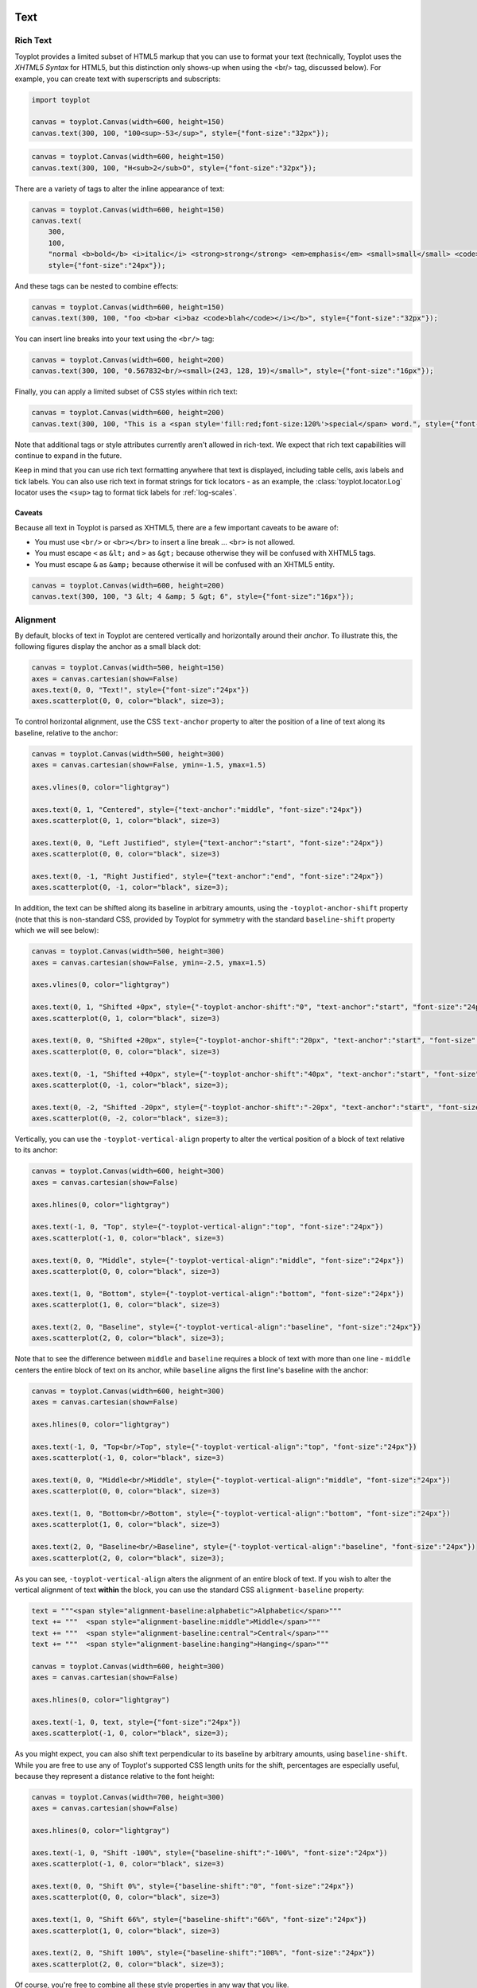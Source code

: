 
  .. image:: ../artwork/toyplot.png
    :width: 200px
    :align: right
  
.. _text:

Text
====

Rich Text
---------

Toyplot provides a limited subset of HTML5 markup that you can use to
format your text (technically, Toyplot uses the *XHTML5 Syntax* for
HTML5, but this distinction only shows-up when using the <br/> tag,
discussed below). For example, you can create text with superscripts and
subscripts:

.. code:: ipython2

    import toyplot
    
    canvas = toyplot.Canvas(width=600, height=150)
    canvas.text(300, 100, "100<sup>-53</sup>", style={"font-size":"32px"});



.. raw:: html

    <div align="center" class="toyplot" id="tcce5e3de5f294653be36a00d3a874aa8"><svg class="toyplot-canvas-Canvas" height="150.0px" id="t1bbf72ce6d73480484166734c4895590" preserveAspectRatio="xMidYMid meet" style="background-color:transparent;fill:rgb(16.1%,15.3%,14.1%);fill-opacity:1.0;font-family:Helvetica;font-size:12px;opacity:1.0;stroke:rgb(16.1%,15.3%,14.1%);stroke-opacity:1.0;stroke-width:1.0" viewBox="0 0 600.0 150.0" width="600.0px" xmlns="http://www.w3.org/2000/svg" xmlns:toyplot="http://www.sandia.gov/toyplot" xmlns:xlink="http://www.w3.org/1999/xlink"><g class="toyplot-mark-Text" id="t4e7f3f5719f04870b36338f7daba0a30"><g class="toyplot-Series"><g class="toyplot-Datum" transform="translate(300.0,100.0)"><text style="fill:rgb(16.1%,15.3%,14.1%);fill-opacity:1.0;font-family:helvetica;font-size:32.0;font-weight:normal;opacity:1.0;stroke:none;vertical-align:baseline;white-space:pre" x="-42.872" y="8.176">100</text><text style="fill:rgb(16.1%,15.3%,14.1%);fill-opacity:1.0;font-family:helvetica;font-size:22.4;font-weight:normal;opacity:1.0;stroke:none;vertical-align:baseline;white-space:pre" x="10.504" y="1.456">-53</text></g></g></g></svg><div class="toyplot-interactive"></div></div>


.. code:: ipython2

    canvas = toyplot.Canvas(width=600, height=150)
    canvas.text(300, 100, "H<sub>2</sub>O", style={"font-size":"32px"});



.. raw:: html

    <div align="center" class="toyplot" id="tea0c7c1f01404e67ac651f120964ec20"><svg class="toyplot-canvas-Canvas" height="150.0px" id="t34d8380c5c274d28af880878792f3767" preserveAspectRatio="xMidYMid meet" style="background-color:transparent;fill:rgb(16.1%,15.3%,14.1%);fill-opacity:1.0;font-family:Helvetica;font-size:12px;opacity:1.0;stroke:rgb(16.1%,15.3%,14.1%);stroke-opacity:1.0;stroke-width:1.0" viewBox="0 0 600.0 150.0" width="600.0px" xmlns="http://www.w3.org/2000/svg" xmlns:toyplot="http://www.sandia.gov/toyplot" xmlns:xlink="http://www.w3.org/1999/xlink"><g class="toyplot-mark-Text" id="tcfb9df8589d34c06b9375c5047b69900"><g class="toyplot-Series"><g class="toyplot-Datum" transform="translate(300.0,100.0)"><text style="fill:rgb(16.1%,15.3%,14.1%);fill-opacity:1.0;font-family:helvetica;font-size:32.0;font-weight:normal;opacity:1.0;stroke:none;vertical-align:baseline;white-space:pre" x="-30.2272" y="8.176">H</text><text style="fill:rgb(16.1%,15.3%,14.1%);fill-opacity:1.0;font-family:helvetica;font-size:22.4;font-weight:normal;opacity:1.0;stroke:none;vertical-align:baseline;white-space:pre" x="-7.1232" y="12.656">2</text><text style="fill:rgb(16.1%,15.3%,14.1%);fill-opacity:1.0;font-family:helvetica;font-size:32.0;font-weight:normal;opacity:1.0;stroke:none;vertical-align:baseline;white-space:pre" x="5.3312" y="8.176">O</text></g></g></g></svg><div class="toyplot-interactive"></div></div>


There are a variety of tags to alter the inline appearance of text:

.. code:: ipython2

    canvas = toyplot.Canvas(width=600, height=150)
    canvas.text(
        300,
        100,
        "normal <b>bold</b> <i>italic</i> <strong>strong</strong> <em>emphasis</em> <small>small</small> <code>code</code>",
        style={"font-size":"24px"});



.. raw:: html

    <div align="center" class="toyplot" id="te8ad750b81984e7fbb69837f8efa769f"><svg class="toyplot-canvas-Canvas" height="150.0px" id="t93c889b56ffd491bbe6862c79ebbdda3" preserveAspectRatio="xMidYMid meet" style="background-color:transparent;fill:rgb(16.1%,15.3%,14.1%);fill-opacity:1.0;font-family:Helvetica;font-size:12px;opacity:1.0;stroke:rgb(16.1%,15.3%,14.1%);stroke-opacity:1.0;stroke-width:1.0" viewBox="0 0 600.0 150.0" width="600.0px" xmlns="http://www.w3.org/2000/svg" xmlns:toyplot="http://www.sandia.gov/toyplot" xmlns:xlink="http://www.w3.org/1999/xlink"><g class="toyplot-mark-Text" id="tb573e6916d0e41bd854f916b66ad3158"><g class="toyplot-Series"><g class="toyplot-Datum" transform="translate(300.0,100.0)"><text style="fill:rgb(16.1%,15.3%,14.1%);fill-opacity:1.0;font-family:helvetica;font-size:24.0;font-weight:normal;opacity:1.0;stroke:none;vertical-align:baseline;white-space:pre" x="-245.8968" y="6.132">normal </text><text style="fill:rgb(16.1%,15.3%,14.1%);fill-opacity:1.0;font-family:helvetica;font-size:24.0;font-weight:bold;opacity:1.0;stroke:none;vertical-align:baseline;white-space:pre" x="-165.8808" y="6.132">bold</text><text style="fill:rgb(16.1%,15.3%,14.1%);fill-opacity:1.0;font-family:helvetica;font-size:24.0;font-weight:normal;opacity:1.0;stroke:none;vertical-align:baseline;white-space:pre" x="-115.2168" y="6.132"> </text><text style="fill:rgb(16.1%,15.3%,14.1%);fill-opacity:1.0;font-family:helvetica;font-size:24.0;font-style:italic;font-weight:normal;opacity:1.0;stroke:none;vertical-align:baseline;white-space:pre" x="-108.5448" y="6.132">italic</text><text style="fill:rgb(16.1%,15.3%,14.1%);fill-opacity:1.0;font-family:helvetica;font-size:24.0;font-weight:normal;opacity:1.0;stroke:none;vertical-align:baseline;white-space:pre" x="-60.5448" y="6.132"> </text><text style="fill:rgb(16.1%,15.3%,14.1%);fill-opacity:1.0;font-family:helvetica;font-size:24.0;font-weight:bold;opacity:1.0;stroke:none;vertical-align:baseline;white-space:pre" x="-53.8728" y="6.132">strong</text><text style="fill:rgb(16.1%,15.3%,14.1%);fill-opacity:1.0;font-family:helvetica;font-size:24.0;font-weight:normal;opacity:1.0;stroke:none;vertical-align:baseline;white-space:pre" x="20.7912" y="6.132"> </text><text style="fill:rgb(16.1%,15.3%,14.1%);fill-opacity:1.0;font-family:helvetica;font-size:24.0;font-style:italic;font-weight:normal;opacity:1.0;stroke:none;vertical-align:baseline;white-space:pre" x="27.4632" y="6.132">emphasis</text><text style="fill:rgb(16.1%,15.3%,14.1%);fill-opacity:1.0;font-family:helvetica;font-size:24.0;font-weight:normal;opacity:1.0;stroke:none;vertical-align:baseline;white-space:pre" x="130.1592" y="6.132"> </text><text style="fill:rgb(16.1%,15.3%,14.1%);fill-opacity:1.0;font-family:helvetica;font-size:19.2;font-weight:normal;opacity:1.0;stroke:none;vertical-align:baseline;white-space:pre" x="136.8312" y="6.132">small</text><text style="fill:rgb(16.1%,15.3%,14.1%);fill-opacity:1.0;font-family:helvetica;font-size:24.0;font-weight:normal;opacity:1.0;stroke:none;vertical-align:baseline;white-space:pre" x="181.6248" y="6.132"> </text><text style="fill:rgb(16.1%,15.3%,14.1%);fill-opacity:1.0;font-family:monospace;font-size:24.0;font-weight:normal;opacity:1.0;stroke:none;vertical-align:baseline;white-space:pre" x="188.2968" y="6.132">code</text></g></g></g></svg><div class="toyplot-interactive"></div></div>


And these tags can be nested to combine effects:

.. code:: ipython2

    canvas = toyplot.Canvas(width=600, height=150)
    canvas.text(300, 100, "foo <b>bar <i>baz <code>blah</code></i></b>", style={"font-size":"32px"});



.. raw:: html

    <div align="center" class="toyplot" id="tde8e5e5eeb204b6fbe61ca61477ceca2"><svg class="toyplot-canvas-Canvas" height="150.0px" id="t7756cef654234e239331583f6209dc01" preserveAspectRatio="xMidYMid meet" style="background-color:transparent;fill:rgb(16.1%,15.3%,14.1%);fill-opacity:1.0;font-family:Helvetica;font-size:12px;opacity:1.0;stroke:rgb(16.1%,15.3%,14.1%);stroke-opacity:1.0;stroke-width:1.0" viewBox="0 0 600.0 150.0" width="600.0px" xmlns="http://www.w3.org/2000/svg" xmlns:toyplot="http://www.sandia.gov/toyplot" xmlns:xlink="http://www.w3.org/1999/xlink"><g class="toyplot-mark-Text" id="t3d1e0b123d0c48dfaeb928c37a20002f"><g class="toyplot-Series"><g class="toyplot-Datum" transform="translate(300.0,100.0)"><text style="fill:rgb(16.1%,15.3%,14.1%);fill-opacity:1.0;font-family:helvetica;font-size:32.0;font-weight:normal;opacity:1.0;stroke:none;vertical-align:baseline;white-space:pre" x="-125.552" y="8.176">foo </text><text style="fill:rgb(16.1%,15.3%,14.1%);fill-opacity:1.0;font-family:helvetica;font-size:32.0;font-weight:bold;opacity:1.0;stroke:none;vertical-align:baseline;white-space:pre" x="-72.176" y="8.176">bar </text><text style="fill:rgb(16.1%,15.3%,14.1%);fill-opacity:1.0;font-family:helvetica;font-size:32.0;font-style:italic;font-weight:bold;opacity:1.0;stroke:none;vertical-align:baseline;white-space:pre" x="-13.488" y="8.176">baz </text><text style="fill:rgb(16.1%,15.3%,14.1%);fill-opacity:1.0;font-family:monospace;font-size:32.0;font-style:italic;font-weight:bold;opacity:1.0;stroke:none;vertical-align:baseline;white-space:pre" x="48.752" y="8.176">blah</text></g></g></g></svg><div class="toyplot-interactive"></div></div>


You can insert line breaks into your text using the ``<br/>`` tag:

.. code:: ipython2

    canvas = toyplot.Canvas(width=600, height=200)
    canvas.text(300, 100, "0.567832<br/><small>(243, 128, 19)</small>", style={"font-size":"16px"});



.. raw:: html

    <div align="center" class="toyplot" id="t2a13a2a93edf4bbba0fd66202a0b4665"><svg class="toyplot-canvas-Canvas" height="200.0px" id="tfa5335eee3eb4c859c2d96df6f45bc4a" preserveAspectRatio="xMidYMid meet" style="background-color:transparent;fill:rgb(16.1%,15.3%,14.1%);fill-opacity:1.0;font-family:Helvetica;font-size:12px;opacity:1.0;stroke:rgb(16.1%,15.3%,14.1%);stroke-opacity:1.0;stroke-width:1.0" viewBox="0 0 600.0 200.0" width="600.0px" xmlns="http://www.w3.org/2000/svg" xmlns:toyplot="http://www.sandia.gov/toyplot" xmlns:xlink="http://www.w3.org/1999/xlink"><g class="toyplot-mark-Text" id="t35edd1adc3d4447f83765060f7facdc1"><g class="toyplot-Series"><g class="toyplot-Datum" transform="translate(300.0,100.0)"><text style="fill:rgb(16.1%,15.3%,14.1%);fill-opacity:1.0;font-family:helvetica;font-size:16.0;font-weight:normal;opacity:1.0;stroke:none;vertical-align:baseline;white-space:pre" x="-33.36" y="-3.592">0.567832</text><text style="fill:rgb(16.1%,15.3%,14.1%);fill-opacity:1.0;font-family:helvetica;font-size:12.8;font-weight:normal;opacity:1.0;stroke:none;vertical-align:baseline;white-space:pre" x="-39.8464" y="15.608">(243, 128, 19)</text></g></g></g></svg><div class="toyplot-interactive"></div></div>


Finally, you can apply a limited subset of CSS styles within rich text:

.. code:: ipython2

    canvas = toyplot.Canvas(width=600, height=200)
    canvas.text(300, 100, "This is a <span style='fill:red;font-size:120%'>special</span> word.", style={"font-size":"16px"});



.. raw:: html

    <div align="center" class="toyplot" id="tb5e705aad6bd460e9e6c6ccbcb93b57f"><svg class="toyplot-canvas-Canvas" height="200.0px" id="t0adbb68c64af47c7a3f2da1a3d5aa976" preserveAspectRatio="xMidYMid meet" style="background-color:transparent;fill:rgb(16.1%,15.3%,14.1%);fill-opacity:1.0;font-family:Helvetica;font-size:12px;opacity:1.0;stroke:rgb(16.1%,15.3%,14.1%);stroke-opacity:1.0;stroke-width:1.0" viewBox="0 0 600.0 200.0" width="600.0px" xmlns="http://www.w3.org/2000/svg" xmlns:toyplot="http://www.sandia.gov/toyplot" xmlns:xlink="http://www.w3.org/1999/xlink"><g class="toyplot-mark-Text" id="t2982d02631c44dc5bec4803b394bf0b5"><g class="toyplot-Series"><g class="toyplot-Datum" transform="translate(300.0,100.0)"><text style="fill:rgb(16.1%,15.3%,14.1%);fill-opacity:1.0;font-family:helvetica;font-size:16.0;font-weight:normal;opacity:1.0;stroke:none;vertical-align:baseline;white-space:pre" x="-83.6672" y="4.9056">This is a </text><text style="fill:rgb(100%,0%,0%);fill-opacity:1.0;font-family:helvetica;font-size:19.2;font-weight:normal;opacity:1.0;stroke:none;vertical-align:baseline;white-space:pre" x="-19.6512" y="4.9056">special</text><text style="fill:rgb(16.1%,15.3%,14.1%);fill-opacity:1.0;font-family:helvetica;font-size:16.0;font-weight:normal;opacity:1.0;stroke:none;vertical-align:baseline;white-space:pre" x="40.0992" y="4.9056"> word.</text></g></g></g></svg><div class="toyplot-interactive"></div></div>


Note that additional tags or style attributes currently aren't allowed
in rich-text. We expect that rich text capabilities will continue to
expand in the future.

Keep in mind that you can use rich text formatting anywhere that text is
displayed, including table cells, axis labels and tick labels. You can
also use rich text in format strings for tick locators - as an example,
the :class:`toyplot.locator.Log` locator uses the ``<sup>`` tag to
format tick labels for :ref:`log-scales`.

Caveats
~~~~~~~

Because all text in Toyplot is parsed as XHTML5, there are a few
important caveats to be aware of:

-  You must use ``<br/>`` or ``<br></br>`` to insert a line break ...
   ``<br>`` is not allowed.
-  You must escape ``<`` as ``&lt;`` and ``>`` as ``&gt;`` because
   otherwise they will be confused with XHTML5 tags.
-  You must escape ``&`` as ``&amp;`` because otherwise it will be
   confused with an XHTML5 entity.

.. code:: ipython2

    canvas = toyplot.Canvas(width=600, height=200)
    canvas.text(300, 100, "3 &lt; 4 &amp; 5 &gt; 6", style={"font-size":"16px"});



.. raw:: html

    <div align="center" class="toyplot" id="tf01fed6c42f1486fb4936aefc55c1d8c"><svg class="toyplot-canvas-Canvas" height="200.0px" id="t3eeaf52159d4471cb6fffd41a24b49ed" preserveAspectRatio="xMidYMid meet" style="background-color:transparent;fill:rgb(16.1%,15.3%,14.1%);fill-opacity:1.0;font-family:Helvetica;font-size:12px;opacity:1.0;stroke:rgb(16.1%,15.3%,14.1%);stroke-opacity:1.0;stroke-width:1.0" viewBox="0 0 600.0 200.0" width="600.0px" xmlns="http://www.w3.org/2000/svg" xmlns:toyplot="http://www.sandia.gov/toyplot" xmlns:xlink="http://www.w3.org/1999/xlink"><g class="toyplot-mark-Text" id="t0ed18e4ad10d4c7cb3f4ffd669c67779"><g class="toyplot-Series"><g class="toyplot-Datum" transform="translate(300.0,100.0)"><text style="fill:rgb(16.1%,15.3%,14.1%);fill-opacity:1.0;font-family:helvetica;font-size:16.0;font-weight:normal;opacity:1.0;stroke:none;vertical-align:baseline;white-space:pre" x="-45.816" y="4.088">3 &lt; 4 &amp; 5 &gt; 6</text></g></g></g></svg><div class="toyplot-interactive"></div></div>


Alignment
---------

By default, blocks of text in Toyplot are centered vertically and
horizontally around their *anchor*. To illustrate this, the following
figures display the anchor as a small black dot:

.. code:: ipython2

    canvas = toyplot.Canvas(width=500, height=150)
    axes = canvas.cartesian(show=False)
    axes.text(0, 0, "Text!", style={"font-size":"24px"})
    axes.scatterplot(0, 0, color="black", size=3);



.. raw:: html

    <div align="center" class="toyplot" id="tb8a8c5aaa7d84eef9b90cd501c325311"><svg class="toyplot-canvas-Canvas" height="150.0px" id="te2b221038e284eabb58881ad386e53e5" preserveAspectRatio="xMidYMid meet" style="background-color:transparent;fill:rgb(16.1%,15.3%,14.1%);fill-opacity:1.0;font-family:Helvetica;font-size:12px;opacity:1.0;stroke:rgb(16.1%,15.3%,14.1%);stroke-opacity:1.0;stroke-width:1.0" viewBox="0 0 500.0 150.0" width="500.0px" xmlns="http://www.w3.org/2000/svg" xmlns:toyplot="http://www.sandia.gov/toyplot" xmlns:xlink="http://www.w3.org/1999/xlink"><g class="toyplot-coordinates-Cartesian" id="t4045643eea574a4f9b52943fc3359bd5"><clipPath id="tfabb8ad829f64042b1a04e2df7117275"><rect height="70.0" width="420.0" x="40.0" y="40.0"></rect></clipPath><g clip-path="url(#tfabb8ad829f64042b1a04e2df7117275)"><g class="toyplot-mark-Text" id="t904fb48fd1e7484ea504dc3640656d6d"><g class="toyplot-Series"><g class="toyplot-Datum" transform="translate(250.0,75.0)"><text style="fill:rgb(40%,76.1%,64.7%);fill-opacity:1.0;font-family:helvetica;font-size:24.0;font-weight:normal;opacity:1.0;stroke:none;vertical-align:baseline;white-space:pre" x="-26.676" y="6.132">Text!</text></g></g></g><g class="toyplot-mark-Scatterplot" id="t52017c50aebf4cb8831a15431a561763" style=""><g class="toyplot-Series"><g class="toyplot-Datum" style="fill:rgb(0%,0%,0%);fill-opacity:1.0;opacity:1.0;stroke:rgb(0%,0%,0%);stroke-opacity:1.0"><circle cx="250.0" cy="75.0" r="1.5"></circle></g></g></g></g></g></svg><div class="toyplot-interactive"><ul class="toyplot-mark-popup" onmouseleave="this.style.visibility='hidden'" style="background:rgba(0%,0%,0%,0.75);border:0;border-radius:6px;color:white;cursor:default;list-style:none;margin:0;padding:5px;position:fixed;visibility:hidden">
                <li class="toyplot-mark-popup-title" style="color:lightgray;cursor:default;padding:5px;list-style:none;margin:0"></li>
                <li class="toyplot-mark-popup-save-csv" onmouseout="this.style.color='white';this.style.background='steelblue'" onmouseover="this.style.color='steelblue';this.style.background='white'" style="border-radius:3px;padding:5px;list-style:none;margin:0">
                    Save as .csv
                </li>
            </ul><script>
            (function()
            {
              var data_tables = [{"title": "Scatterplot Data", "names": ["x", "y0"], "id": "t52017c50aebf4cb8831a15431a561763", "columns": [[0.0], [0.0]], "filename": "toyplot"}];
    
              function save_csv(data_table)
              {
                var uri = "data:text/csv;charset=utf-8,";
                uri += data_table.names.join(",") + "\n";
                for(var i = 0; i != data_table.columns[0].length; ++i)
                {
                  for(var j = 0; j != data_table.columns.length; ++j)
                  {
                    if(j)
                      uri += ",";
                    uri += data_table.columns[j][i];
                  }
                  uri += "\n";
                }
                uri = encodeURI(uri);
    
                var link = document.createElement("a");
                if(typeof link.download != "undefined")
                {
                  link.href = uri;
                  link.style = "visibility:hidden";
                  link.download = data_table.filename + ".csv";
    
                  document.body.appendChild(link);
                  link.click();
                  document.body.removeChild(link);
                }
                else
                {
                  window.open(uri);
                }
              }
    
              function open_popup(data_table)
              {
                return function(e)
                {
                  var popup = document.querySelector("#tb8a8c5aaa7d84eef9b90cd501c325311 .toyplot-mark-popup");
                  popup.querySelector(".toyplot-mark-popup-title").innerHTML = data_table.title;
                  popup.querySelector(".toyplot-mark-popup-save-csv").onclick = function() { popup.style.visibility = "hidden"; save_csv(data_table); }
                  popup.style.left = (e.clientX - 50) + "px";
                  popup.style.top = (e.clientY - 20) + "px";
                  popup.style.visibility = "visible";
                  e.stopPropagation();
                  e.preventDefault();
                }
    
              }
    
              for(var i = 0; i != data_tables.length; ++i)
              {
                var data_table = data_tables[i];
                var event_target = document.querySelector("#" + data_table.id);
                event_target.oncontextmenu = open_popup(data_table);
              }
            })();
            </script></div></div>


To control horizontal alignment, use the CSS ``text-anchor`` property to
alter the position of a line of text along its baseline, relative to the
anchor:

.. code:: ipython2

    canvas = toyplot.Canvas(width=500, height=300)
    axes = canvas.cartesian(show=False, ymin=-1.5, ymax=1.5)
    
    axes.vlines(0, color="lightgray")
    
    axes.text(0, 1, "Centered", style={"text-anchor":"middle", "font-size":"24px"})
    axes.scatterplot(0, 1, color="black", size=3)
    
    axes.text(0, 0, "Left Justified", style={"text-anchor":"start", "font-size":"24px"})
    axes.scatterplot(0, 0, color="black", size=3)
    
    axes.text(0, -1, "Right Justified", style={"text-anchor":"end", "font-size":"24px"})
    axes.scatterplot(0, -1, color="black", size=3);



.. raw:: html

    <div align="center" class="toyplot" id="t649a08cf503847e588e85970c9ec22f3"><svg class="toyplot-canvas-Canvas" height="300.0px" id="te59d11411f114f028d33873ff97afc4e" preserveAspectRatio="xMidYMid meet" style="background-color:transparent;fill:rgb(16.1%,15.3%,14.1%);fill-opacity:1.0;font-family:Helvetica;font-size:12px;opacity:1.0;stroke:rgb(16.1%,15.3%,14.1%);stroke-opacity:1.0;stroke-width:1.0" viewBox="0 0 500.0 300.0" width="500.0px" xmlns="http://www.w3.org/2000/svg" xmlns:toyplot="http://www.sandia.gov/toyplot" xmlns:xlink="http://www.w3.org/1999/xlink"><g class="toyplot-coordinates-Cartesian" id="t6bc95dd2068c477882208cdfe3d9f851"><clipPath id="t799fcd2ccd224d9cb790512a4f89e7d1"><rect height="220.0" width="420.0" x="40.0" y="40.0"></rect></clipPath><g clip-path="url(#t799fcd2ccd224d9cb790512a4f89e7d1)"><g class="toyplot-mark-AxisLines" id="t163402c1d08e4f92bf3498d28e999769" style=""><g class="toyplot-Series"><line class="toyplot-Datum" style="opacity:1.0;stroke:rgb(82.7%,82.7%,82.7%);stroke-opacity:1.0" x1="250.0" x2="250.0" y1="50.0" y2="250.0"></line></g></g><g class="toyplot-mark-Text" id="tc9b1362d58bd454b9d91444af75ee36f"><g class="toyplot-Series"><g class="toyplot-Datum" transform="translate(250.0,83.333333333333329)"><text style="fill:rgb(40%,76.1%,64.7%);fill-opacity:1.0;font-family:helvetica;font-size:24.0;font-weight:normal;opacity:1.0;stroke:none;vertical-align:baseline;white-space:pre" x="-49.356" y="6.132">Centered</text></g></g></g><g class="toyplot-mark-Scatterplot" id="tfd9a32dbacad482daf55a00d9b8bbbf7" style=""><g class="toyplot-Series"><g class="toyplot-Datum" style="fill:rgb(0%,0%,0%);fill-opacity:1.0;opacity:1.0;stroke:rgb(0%,0%,0%);stroke-opacity:1.0"><circle cx="250.0" cy="83.333333333333329" r="1.5"></circle></g></g></g><g class="toyplot-mark-Text" id="teefea4540f0f4e418e9736266e66438c"><g class="toyplot-Series"><g class="toyplot-Datum" transform="translate(250.0,150.0)"><text style="fill:rgb(98.8%,55.3%,38.4%);fill-opacity:1.0;font-family:helvetica;font-size:24.0;font-weight:normal;opacity:1.0;stroke:none;vertical-align:baseline;white-space:pre" x="0" y="6.132">Left Justified</text></g></g></g><g class="toyplot-mark-Scatterplot" id="t63a2313eda4d4a72a47b4ab97ff90825" style=""><g class="toyplot-Series"><g class="toyplot-Datum" style="fill:rgb(0%,0%,0%);fill-opacity:1.0;opacity:1.0;stroke:rgb(0%,0%,0%);stroke-opacity:1.0"><circle cx="250.0" cy="150.0" r="1.5"></circle></g></g></g><g class="toyplot-mark-Text" id="t75dc5d3bc41e45958a1f85fe599c14cf"><g class="toyplot-Series"><g class="toyplot-Datum" transform="translate(250.0,216.66666666666669)"><text style="fill:rgb(55.3%,62.7%,79.6%);fill-opacity:1.0;font-family:helvetica;font-size:24.0;font-weight:normal;opacity:1.0;stroke:none;vertical-align:baseline;white-space:pre" x="-150.72" y="6.132">Right Justified</text></g></g></g><g class="toyplot-mark-Scatterplot" id="tf2b6655d761146da82d0f256d8d3dfc7" style=""><g class="toyplot-Series"><g class="toyplot-Datum" style="fill:rgb(0%,0%,0%);fill-opacity:1.0;opacity:1.0;stroke:rgb(0%,0%,0%);stroke-opacity:1.0"><circle cx="250.0" cy="216.66666666666669" r="1.5"></circle></g></g></g></g></g></svg><div class="toyplot-interactive"><ul class="toyplot-mark-popup" onmouseleave="this.style.visibility='hidden'" style="background:rgba(0%,0%,0%,0.75);border:0;border-radius:6px;color:white;cursor:default;list-style:none;margin:0;padding:5px;position:fixed;visibility:hidden">
                <li class="toyplot-mark-popup-title" style="color:lightgray;cursor:default;padding:5px;list-style:none;margin:0"></li>
                <li class="toyplot-mark-popup-save-csv" onmouseout="this.style.color='white';this.style.background='steelblue'" onmouseover="this.style.color='steelblue';this.style.background='white'" style="border-radius:3px;padding:5px;list-style:none;margin:0">
                    Save as .csv
                </li>
            </ul><script>
            (function()
            {
              var data_tables = [{"title": "Scatterplot Data", "names": ["x", "y0"], "id": "tfd9a32dbacad482daf55a00d9b8bbbf7", "columns": [[0.0], [1.0]], "filename": "toyplot"}, {"title": "Scatterplot Data", "names": ["x", "y0"], "id": "t63a2313eda4d4a72a47b4ab97ff90825", "columns": [[0.0], [0.0]], "filename": "toyplot"}, {"title": "Scatterplot Data", "names": ["x", "y0"], "id": "tf2b6655d761146da82d0f256d8d3dfc7", "columns": [[0.0], [-1.0]], "filename": "toyplot"}];
    
              function save_csv(data_table)
              {
                var uri = "data:text/csv;charset=utf-8,";
                uri += data_table.names.join(",") + "\n";
                for(var i = 0; i != data_table.columns[0].length; ++i)
                {
                  for(var j = 0; j != data_table.columns.length; ++j)
                  {
                    if(j)
                      uri += ",";
                    uri += data_table.columns[j][i];
                  }
                  uri += "\n";
                }
                uri = encodeURI(uri);
    
                var link = document.createElement("a");
                if(typeof link.download != "undefined")
                {
                  link.href = uri;
                  link.style = "visibility:hidden";
                  link.download = data_table.filename + ".csv";
    
                  document.body.appendChild(link);
                  link.click();
                  document.body.removeChild(link);
                }
                else
                {
                  window.open(uri);
                }
              }
    
              function open_popup(data_table)
              {
                return function(e)
                {
                  var popup = document.querySelector("#t649a08cf503847e588e85970c9ec22f3 .toyplot-mark-popup");
                  popup.querySelector(".toyplot-mark-popup-title").innerHTML = data_table.title;
                  popup.querySelector(".toyplot-mark-popup-save-csv").onclick = function() { popup.style.visibility = "hidden"; save_csv(data_table); }
                  popup.style.left = (e.clientX - 50) + "px";
                  popup.style.top = (e.clientY - 20) + "px";
                  popup.style.visibility = "visible";
                  e.stopPropagation();
                  e.preventDefault();
                }
    
              }
    
              for(var i = 0; i != data_tables.length; ++i)
              {
                var data_table = data_tables[i];
                var event_target = document.querySelector("#" + data_table.id);
                event_target.oncontextmenu = open_popup(data_table);
              }
            })();
            </script></div></div>


In addition, the text can be shifted along its baseline in arbitrary
amounts, using the ``-toyplot-anchor-shift`` property (note that this is
non-standard CSS, provided by Toyplot for symmetry with the standard
``baseline-shift`` property which we will see below):

.. code:: ipython2

    canvas = toyplot.Canvas(width=500, height=300)
    axes = canvas.cartesian(show=False, ymin=-2.5, ymax=1.5)
    
    axes.vlines(0, color="lightgray")
    
    axes.text(0, 1, "Shifted +0px", style={"-toyplot-anchor-shift":"0", "text-anchor":"start", "font-size":"24px"})
    axes.scatterplot(0, 1, color="black", size=3)
    
    axes.text(0, 0, "Shifted +20px", style={"-toyplot-anchor-shift":"20px", "text-anchor":"start", "font-size":"24px"})
    axes.scatterplot(0, 0, color="black", size=3)
    
    axes.text(0, -1, "Shifted +40px", style={"-toyplot-anchor-shift":"40px", "text-anchor":"start", "font-size":"24px"})
    axes.scatterplot(0, -1, color="black", size=3);
    
    axes.text(0, -2, "Shifted -20px", style={"-toyplot-anchor-shift":"-20px", "text-anchor":"start", "font-size":"24px"})
    axes.scatterplot(0, -2, color="black", size=3);




.. raw:: html

    <div align="center" class="toyplot" id="tbf927bffbf684c33a88799da8c7d61f4"><svg class="toyplot-canvas-Canvas" height="300.0px" id="t3739cc346d4f40f3a7ccb965e57e7cfa" preserveAspectRatio="xMidYMid meet" style="background-color:transparent;fill:rgb(16.1%,15.3%,14.1%);fill-opacity:1.0;font-family:Helvetica;font-size:12px;opacity:1.0;stroke:rgb(16.1%,15.3%,14.1%);stroke-opacity:1.0;stroke-width:1.0" viewBox="0 0 500.0 300.0" width="500.0px" xmlns="http://www.w3.org/2000/svg" xmlns:toyplot="http://www.sandia.gov/toyplot" xmlns:xlink="http://www.w3.org/1999/xlink"><g class="toyplot-coordinates-Cartesian" id="t068504640df646268e57d66366109a45"><clipPath id="t697511988dc94ecfa589ec6eab9ac901"><rect height="220.0" width="420.0" x="40.0" y="40.0"></rect></clipPath><g clip-path="url(#t697511988dc94ecfa589ec6eab9ac901)"><g class="toyplot-mark-AxisLines" id="t6acf9d1418974055abfc03fda0ae461d" style=""><g class="toyplot-Series"><line class="toyplot-Datum" style="opacity:1.0;stroke:rgb(82.7%,82.7%,82.7%);stroke-opacity:1.0" x1="250.0" x2="250.0" y1="50.0" y2="250.0"></line></g></g><g class="toyplot-mark-Text" id="t0eef7b4609e945d9942c99e4efbd53a0"><g class="toyplot-Series"><g class="toyplot-Datum" transform="translate(250.0,75.0)"><text style="fill:rgb(40%,76.1%,64.7%);fill-opacity:1.0;font-family:helvetica;font-size:24.0;font-weight:normal;opacity:1.0;stroke:none;vertical-align:baseline;white-space:pre" x="0" y="6.132">Shifted +0px</text></g></g></g><g class="toyplot-mark-Scatterplot" id="td00e398e5064455eaf76edfc2c33c22e" style=""><g class="toyplot-Series"><g class="toyplot-Datum" style="fill:rgb(0%,0%,0%);fill-opacity:1.0;opacity:1.0;stroke:rgb(0%,0%,0%);stroke-opacity:1.0"><circle cx="250.0" cy="75.0" r="1.5"></circle></g></g></g><g class="toyplot-mark-Text" id="t6561b594d3364c17b720b61d75503ea5"><g class="toyplot-Series"><g class="toyplot-Datum" transform="translate(250.0,125.0)"><text style="fill:rgb(98.8%,55.3%,38.4%);fill-opacity:1.0;font-family:helvetica;font-size:24.0;font-weight:normal;opacity:1.0;stroke:none;vertical-align:baseline;white-space:pre" x="20.0" y="6.132">Shifted +20px</text></g></g></g><g class="toyplot-mark-Scatterplot" id="t924b9d1e3b0d4a0d943eacbe373bf137" style=""><g class="toyplot-Series"><g class="toyplot-Datum" style="fill:rgb(0%,0%,0%);fill-opacity:1.0;opacity:1.0;stroke:rgb(0%,0%,0%);stroke-opacity:1.0"><circle cx="250.0" cy="125.0" r="1.5"></circle></g></g></g><g class="toyplot-mark-Text" id="te3a81b2b90fe4f2cb46c6b6e36939c9f"><g class="toyplot-Series"><g class="toyplot-Datum" transform="translate(250.0,175.0)"><text style="fill:rgb(55.3%,62.7%,79.6%);fill-opacity:1.0;font-family:helvetica;font-size:24.0;font-weight:normal;opacity:1.0;stroke:none;vertical-align:baseline;white-space:pre" x="40.0" y="6.132">Shifted +40px</text></g></g></g><g class="toyplot-mark-Scatterplot" id="teef16855c44c4f8384c9898dd2dfe088" style=""><g class="toyplot-Series"><g class="toyplot-Datum" style="fill:rgb(0%,0%,0%);fill-opacity:1.0;opacity:1.0;stroke:rgb(0%,0%,0%);stroke-opacity:1.0"><circle cx="250.0" cy="175.0" r="1.5"></circle></g></g></g><g class="toyplot-mark-Text" id="td3da25b859334c149adf63a9a9dcd6a4"><g class="toyplot-Series"><g class="toyplot-Datum" transform="translate(250.0,225.0)"><text style="fill:rgb(90.6%,54.1%,76.5%);fill-opacity:1.0;font-family:helvetica;font-size:24.0;font-weight:normal;opacity:1.0;stroke:none;vertical-align:baseline;white-space:pre" x="-20.0" y="6.132">Shifted -20px</text></g></g></g><g class="toyplot-mark-Scatterplot" id="t863686f3321045829ba22c5b4263a7e5" style=""><g class="toyplot-Series"><g class="toyplot-Datum" style="fill:rgb(0%,0%,0%);fill-opacity:1.0;opacity:1.0;stroke:rgb(0%,0%,0%);stroke-opacity:1.0"><circle cx="250.0" cy="225.0" r="1.5"></circle></g></g></g></g></g></svg><div class="toyplot-interactive"><ul class="toyplot-mark-popup" onmouseleave="this.style.visibility='hidden'" style="background:rgba(0%,0%,0%,0.75);border:0;border-radius:6px;color:white;cursor:default;list-style:none;margin:0;padding:5px;position:fixed;visibility:hidden">
                <li class="toyplot-mark-popup-title" style="color:lightgray;cursor:default;padding:5px;list-style:none;margin:0"></li>
                <li class="toyplot-mark-popup-save-csv" onmouseout="this.style.color='white';this.style.background='steelblue'" onmouseover="this.style.color='steelblue';this.style.background='white'" style="border-radius:3px;padding:5px;list-style:none;margin:0">
                    Save as .csv
                </li>
            </ul><script>
            (function()
            {
              var data_tables = [{"title": "Scatterplot Data", "names": ["x", "y0"], "id": "td00e398e5064455eaf76edfc2c33c22e", "columns": [[0.0], [1.0]], "filename": "toyplot"}, {"title": "Scatterplot Data", "names": ["x", "y0"], "id": "t924b9d1e3b0d4a0d943eacbe373bf137", "columns": [[0.0], [0.0]], "filename": "toyplot"}, {"title": "Scatterplot Data", "names": ["x", "y0"], "id": "teef16855c44c4f8384c9898dd2dfe088", "columns": [[0.0], [-1.0]], "filename": "toyplot"}, {"title": "Scatterplot Data", "names": ["x", "y0"], "id": "t863686f3321045829ba22c5b4263a7e5", "columns": [[0.0], [-2.0]], "filename": "toyplot"}];
    
              function save_csv(data_table)
              {
                var uri = "data:text/csv;charset=utf-8,";
                uri += data_table.names.join(",") + "\n";
                for(var i = 0; i != data_table.columns[0].length; ++i)
                {
                  for(var j = 0; j != data_table.columns.length; ++j)
                  {
                    if(j)
                      uri += ",";
                    uri += data_table.columns[j][i];
                  }
                  uri += "\n";
                }
                uri = encodeURI(uri);
    
                var link = document.createElement("a");
                if(typeof link.download != "undefined")
                {
                  link.href = uri;
                  link.style = "visibility:hidden";
                  link.download = data_table.filename + ".csv";
    
                  document.body.appendChild(link);
                  link.click();
                  document.body.removeChild(link);
                }
                else
                {
                  window.open(uri);
                }
              }
    
              function open_popup(data_table)
              {
                return function(e)
                {
                  var popup = document.querySelector("#tbf927bffbf684c33a88799da8c7d61f4 .toyplot-mark-popup");
                  popup.querySelector(".toyplot-mark-popup-title").innerHTML = data_table.title;
                  popup.querySelector(".toyplot-mark-popup-save-csv").onclick = function() { popup.style.visibility = "hidden"; save_csv(data_table); }
                  popup.style.left = (e.clientX - 50) + "px";
                  popup.style.top = (e.clientY - 20) + "px";
                  popup.style.visibility = "visible";
                  e.stopPropagation();
                  e.preventDefault();
                }
    
              }
    
              for(var i = 0; i != data_tables.length; ++i)
              {
                var data_table = data_tables[i];
                var event_target = document.querySelector("#" + data_table.id);
                event_target.oncontextmenu = open_popup(data_table);
              }
            })();
            </script></div></div>


Vertically, you can use the ``-toyplot-vertical-align`` property to
alter the vertical position of a block of text relative to its anchor:

.. code:: ipython2

    canvas = toyplot.Canvas(width=600, height=300)
    axes = canvas.cartesian(show=False)
    
    axes.hlines(0, color="lightgray")
    
    axes.text(-1, 0, "Top", style={"-toyplot-vertical-align":"top", "font-size":"24px"})
    axes.scatterplot(-1, 0, color="black", size=3)
    
    axes.text(0, 0, "Middle", style={"-toyplot-vertical-align":"middle", "font-size":"24px"})
    axes.scatterplot(0, 0, color="black", size=3)
    
    axes.text(1, 0, "Bottom", style={"-toyplot-vertical-align":"bottom", "font-size":"24px"})
    axes.scatterplot(1, 0, color="black", size=3)
    
    axes.text(2, 0, "Baseline", style={"-toyplot-vertical-align":"baseline", "font-size":"24px"})
    axes.scatterplot(2, 0, color="black", size=3);




.. raw:: html

    <div align="center" class="toyplot" id="tf013dc75be834e9286cbeab95ace099d"><svg class="toyplot-canvas-Canvas" height="300.0px" id="tce1e60a97226424b818361149068cd96" preserveAspectRatio="xMidYMid meet" style="background-color:transparent;fill:rgb(16.1%,15.3%,14.1%);fill-opacity:1.0;font-family:Helvetica;font-size:12px;opacity:1.0;stroke:rgb(16.1%,15.3%,14.1%);stroke-opacity:1.0;stroke-width:1.0" viewBox="0 0 600.0 300.0" width="600.0px" xmlns="http://www.w3.org/2000/svg" xmlns:toyplot="http://www.sandia.gov/toyplot" xmlns:xlink="http://www.w3.org/1999/xlink"><g class="toyplot-coordinates-Cartesian" id="t7a9c8a0a2ee8488aaeeb547342925e1d"><clipPath id="t990f575e0d8140c4a8d640562a90860b"><rect height="220.0" width="520.0" x="40.0" y="40.0"></rect></clipPath><g clip-path="url(#t990f575e0d8140c4a8d640562a90860b)"><g class="toyplot-mark-AxisLines" id="tbdf0289c33df4b78a425f62ae88639cc" style=""><g class="toyplot-Series"><line class="toyplot-Datum" style="opacity:1.0;stroke:rgb(82.7%,82.7%,82.7%);stroke-opacity:1.0" x1="50.0" x2="550.0" y1="150.0" y2="150.0"></line></g></g><g class="toyplot-mark-Text" id="t8dbfe9e3ecc04568a0c89400a01acc74"><g class="toyplot-Series"><g class="toyplot-Datum" transform="translate(68.242585089713032,150.0)"><text style="fill:rgb(40%,76.1%,64.7%);fill-opacity:1.0;font-family:helvetica;font-size:24.0;font-weight:normal;opacity:1.0;stroke:none;vertical-align:baseline;white-space:pre" x="-20.676" y="20.532">Top</text></g></g></g><g class="toyplot-mark-Scatterplot" id="t8deab3d7e57e4e24919b1f1c1d0908a1" style=""><g class="toyplot-Series"><g class="toyplot-Datum" style="fill:rgb(0%,0%,0%);fill-opacity:1.0;opacity:1.0;stroke:rgb(0%,0%,0%);stroke-opacity:1.0"><circle cx="68.242585089713032" cy="150.0" r="1.5"></circle></g></g></g><g class="toyplot-mark-Text" id="t99d89788e18b490080d83d08ec7506d1"><g class="toyplot-Series"><g class="toyplot-Datum" transform="translate(215.29379655641358,150.0)"><text style="fill:rgb(98.8%,55.3%,38.4%);fill-opacity:1.0;font-family:helvetica;font-size:24.0;font-weight:normal;opacity:1.0;stroke:none;vertical-align:baseline;white-space:pre" x="-35.34" y="6.132">Middle</text></g></g></g><g class="toyplot-mark-Scatterplot" id="t9701c0950c264f78ae81c1b853ba4216" style=""><g class="toyplot-Series"><g class="toyplot-Datum" style="fill:rgb(0%,0%,0%);fill-opacity:1.0;opacity:1.0;stroke:rgb(0%,0%,0%);stroke-opacity:1.0"><circle cx="215.29379655641358" cy="150.0" r="1.5"></circle></g></g></g><g class="toyplot-mark-Text" id="t985f8d3f9c754e41a5408191a2731f7e"><g class="toyplot-Series"><g class="toyplot-Datum" transform="translate(362.34500802311419,150.0)"><text style="fill:rgb(55.3%,62.7%,79.6%);fill-opacity:1.0;font-family:helvetica;font-size:24.0;font-weight:normal;opacity:1.0;stroke:none;vertical-align:baseline;white-space:pre" x="-38.016" y="-8.268">Bottom</text></g></g></g><g class="toyplot-mark-Scatterplot" id="t4e46558f41b14e419c8e82522a01379c" style=""><g class="toyplot-Series"><g class="toyplot-Datum" style="fill:rgb(0%,0%,0%);fill-opacity:1.0;opacity:1.0;stroke:rgb(0%,0%,0%);stroke-opacity:1.0"><circle cx="362.34500802311419" cy="150.0" r="1.5"></circle></g></g></g><g class="toyplot-mark-Text" id="t5c073edc3e944e8aa4f3efb32b8687a1"><g class="toyplot-Series"><g class="toyplot-Datum" transform="translate(509.39621948981465,150.0)"><text style="fill:rgb(90.6%,54.1%,76.5%);fill-opacity:1.0;font-family:helvetica;font-size:24.0;font-weight:normal;opacity:1.0;stroke:none;vertical-align:baseline;white-space:pre" x="-46.02" y="0">Baseline</text></g></g></g><g class="toyplot-mark-Scatterplot" id="t123e2cf823a4432b99b9282478024d59" style=""><g class="toyplot-Series"><g class="toyplot-Datum" style="fill:rgb(0%,0%,0%);fill-opacity:1.0;opacity:1.0;stroke:rgb(0%,0%,0%);stroke-opacity:1.0"><circle cx="509.39621948981465" cy="150.0" r="1.5"></circle></g></g></g></g></g></svg><div class="toyplot-interactive"><ul class="toyplot-mark-popup" onmouseleave="this.style.visibility='hidden'" style="background:rgba(0%,0%,0%,0.75);border:0;border-radius:6px;color:white;cursor:default;list-style:none;margin:0;padding:5px;position:fixed;visibility:hidden">
                <li class="toyplot-mark-popup-title" style="color:lightgray;cursor:default;padding:5px;list-style:none;margin:0"></li>
                <li class="toyplot-mark-popup-save-csv" onmouseout="this.style.color='white';this.style.background='steelblue'" onmouseover="this.style.color='steelblue';this.style.background='white'" style="border-radius:3px;padding:5px;list-style:none;margin:0">
                    Save as .csv
                </li>
            </ul><script>
            (function()
            {
              var data_tables = [{"title": "Scatterplot Data", "names": ["x", "y0"], "id": "t8deab3d7e57e4e24919b1f1c1d0908a1", "columns": [[-1.0], [0.0]], "filename": "toyplot"}, {"title": "Scatterplot Data", "names": ["x", "y0"], "id": "t9701c0950c264f78ae81c1b853ba4216", "columns": [[0.0], [0.0]], "filename": "toyplot"}, {"title": "Scatterplot Data", "names": ["x", "y0"], "id": "t4e46558f41b14e419c8e82522a01379c", "columns": [[1.0], [0.0]], "filename": "toyplot"}, {"title": "Scatterplot Data", "names": ["x", "y0"], "id": "t123e2cf823a4432b99b9282478024d59", "columns": [[2.0], [0.0]], "filename": "toyplot"}];
    
              function save_csv(data_table)
              {
                var uri = "data:text/csv;charset=utf-8,";
                uri += data_table.names.join(",") + "\n";
                for(var i = 0; i != data_table.columns[0].length; ++i)
                {
                  for(var j = 0; j != data_table.columns.length; ++j)
                  {
                    if(j)
                      uri += ",";
                    uri += data_table.columns[j][i];
                  }
                  uri += "\n";
                }
                uri = encodeURI(uri);
    
                var link = document.createElement("a");
                if(typeof link.download != "undefined")
                {
                  link.href = uri;
                  link.style = "visibility:hidden";
                  link.download = data_table.filename + ".csv";
    
                  document.body.appendChild(link);
                  link.click();
                  document.body.removeChild(link);
                }
                else
                {
                  window.open(uri);
                }
              }
    
              function open_popup(data_table)
              {
                return function(e)
                {
                  var popup = document.querySelector("#tf013dc75be834e9286cbeab95ace099d .toyplot-mark-popup");
                  popup.querySelector(".toyplot-mark-popup-title").innerHTML = data_table.title;
                  popup.querySelector(".toyplot-mark-popup-save-csv").onclick = function() { popup.style.visibility = "hidden"; save_csv(data_table); }
                  popup.style.left = (e.clientX - 50) + "px";
                  popup.style.top = (e.clientY - 20) + "px";
                  popup.style.visibility = "visible";
                  e.stopPropagation();
                  e.preventDefault();
                }
    
              }
    
              for(var i = 0; i != data_tables.length; ++i)
              {
                var data_table = data_tables[i];
                var event_target = document.querySelector("#" + data_table.id);
                event_target.oncontextmenu = open_popup(data_table);
              }
            })();
            </script></div></div>


Note that to see the difference between ``middle`` and ``baseline``
requires a block of text with more than one line - ``middle`` centers
the entire block of text on its anchor, while ``baseline`` aligns the
first line's baseline with the anchor:

.. code:: ipython2

    canvas = toyplot.Canvas(width=600, height=300)
    axes = canvas.cartesian(show=False)
    
    axes.hlines(0, color="lightgray")
    
    axes.text(-1, 0, "Top<br/>Top", style={"-toyplot-vertical-align":"top", "font-size":"24px"})
    axes.scatterplot(-1, 0, color="black", size=3)
    
    axes.text(0, 0, "Middle<br/>Middle", style={"-toyplot-vertical-align":"middle", "font-size":"24px"})
    axes.scatterplot(0, 0, color="black", size=3)
    
    axes.text(1, 0, "Bottom<br/>Bottom", style={"-toyplot-vertical-align":"bottom", "font-size":"24px"})
    axes.scatterplot(1, 0, color="black", size=3)
    
    axes.text(2, 0, "Baseline<br/>Baseline", style={"-toyplot-vertical-align":"baseline", "font-size":"24px"})
    axes.scatterplot(2, 0, color="black", size=3);




.. raw:: html

    <div align="center" class="toyplot" id="te2ff9a8e37e24a13aa5bdb4de33b5d2c"><svg class="toyplot-canvas-Canvas" height="300.0px" id="t050411fccdd346fd8bcfcfe6a6a7b578" preserveAspectRatio="xMidYMid meet" style="background-color:transparent;fill:rgb(16.1%,15.3%,14.1%);fill-opacity:1.0;font-family:Helvetica;font-size:12px;opacity:1.0;stroke:rgb(16.1%,15.3%,14.1%);stroke-opacity:1.0;stroke-width:1.0" viewBox="0 0 600.0 300.0" width="600.0px" xmlns="http://www.w3.org/2000/svg" xmlns:toyplot="http://www.sandia.gov/toyplot" xmlns:xlink="http://www.w3.org/1999/xlink"><g class="toyplot-coordinates-Cartesian" id="te8987588127b40aab3c69a4073ac8482"><clipPath id="t86da535f0434488084c9bf89623ecf35"><rect height="220.0" width="520.0" x="40.0" y="40.0"></rect></clipPath><g clip-path="url(#t86da535f0434488084c9bf89623ecf35)"><g class="toyplot-mark-AxisLines" id="t5f808cab880c4e63aff396a7d8f487ca" style=""><g class="toyplot-Series"><line class="toyplot-Datum" style="opacity:1.0;stroke:rgb(82.7%,82.7%,82.7%);stroke-opacity:1.0" x1="50.0" x2="550.0" y1="150.0" y2="150.0"></line></g></g><g class="toyplot-mark-Text" id="t8a860fb3668948a385f318b49078644b"><g class="toyplot-Series"><g class="toyplot-Datum" transform="translate(68.242585089713032,150.0)"><text style="fill:rgb(40%,76.1%,64.7%);fill-opacity:1.0;font-family:helvetica;font-size:24.0;font-weight:normal;opacity:1.0;stroke:none;vertical-align:baseline;white-space:pre" x="-20.676" y="20.532">Top</text><text style="fill:rgb(40%,76.1%,64.7%);fill-opacity:1.0;font-family:helvetica;font-size:24.0;font-weight:normal;opacity:1.0;stroke:none;vertical-align:baseline;white-space:pre" x="-20.676" y="49.332">Top</text></g></g></g><g class="toyplot-mark-Scatterplot" id="t08eeb0d7b3bf4a16acdc7dde1693c657" style=""><g class="toyplot-Series"><g class="toyplot-Datum" style="fill:rgb(0%,0%,0%);fill-opacity:1.0;opacity:1.0;stroke:rgb(0%,0%,0%);stroke-opacity:1.0"><circle cx="68.242585089713032" cy="150.0" r="1.5"></circle></g></g></g><g class="toyplot-mark-Text" id="t56f8f7af25bd4623afb17d29ab56aab8"><g class="toyplot-Series"><g class="toyplot-Datum" transform="translate(215.29379655641358,150.0)"><text style="fill:rgb(98.8%,55.3%,38.4%);fill-opacity:1.0;font-family:helvetica;font-size:24.0;font-weight:normal;opacity:1.0;stroke:none;vertical-align:baseline;white-space:pre" x="-35.34" y="-8.268">Middle</text><text style="fill:rgb(98.8%,55.3%,38.4%);fill-opacity:1.0;font-family:helvetica;font-size:24.0;font-weight:normal;opacity:1.0;stroke:none;vertical-align:baseline;white-space:pre" x="-35.34" y="20.532">Middle</text></g></g></g><g class="toyplot-mark-Scatterplot" id="td98b95de09154232965f782e499d4980" style=""><g class="toyplot-Series"><g class="toyplot-Datum" style="fill:rgb(0%,0%,0%);fill-opacity:1.0;opacity:1.0;stroke:rgb(0%,0%,0%);stroke-opacity:1.0"><circle cx="215.29379655641358" cy="150.0" r="1.5"></circle></g></g></g><g class="toyplot-mark-Text" id="ted471506876b4adca958e23fde23c8bb"><g class="toyplot-Series"><g class="toyplot-Datum" transform="translate(362.34500802311419,150.0)"><text style="fill:rgb(55.3%,62.7%,79.6%);fill-opacity:1.0;font-family:helvetica;font-size:24.0;font-weight:normal;opacity:1.0;stroke:none;vertical-align:baseline;white-space:pre" x="-38.016" y="-37.068">Bottom</text><text style="fill:rgb(55.3%,62.7%,79.6%);fill-opacity:1.0;font-family:helvetica;font-size:24.0;font-weight:normal;opacity:1.0;stroke:none;vertical-align:baseline;white-space:pre" x="-38.016" y="-8.268">Bottom</text></g></g></g><g class="toyplot-mark-Scatterplot" id="t09146ad9983f44149bbccbfe96af7473" style=""><g class="toyplot-Series"><g class="toyplot-Datum" style="fill:rgb(0%,0%,0%);fill-opacity:1.0;opacity:1.0;stroke:rgb(0%,0%,0%);stroke-opacity:1.0"><circle cx="362.34500802311419" cy="150.0" r="1.5"></circle></g></g></g><g class="toyplot-mark-Text" id="tce6f53e7a20b42dfafdf1e4436a5ef54"><g class="toyplot-Series"><g class="toyplot-Datum" transform="translate(509.39621948981465,150.0)"><text style="fill:rgb(90.6%,54.1%,76.5%);fill-opacity:1.0;font-family:helvetica;font-size:24.0;font-weight:normal;opacity:1.0;stroke:none;vertical-align:baseline;white-space:pre" x="-46.02" y="0">Baseline</text><text style="fill:rgb(90.6%,54.1%,76.5%);fill-opacity:1.0;font-family:helvetica;font-size:24.0;font-weight:normal;opacity:1.0;stroke:none;vertical-align:baseline;white-space:pre" x="-46.02" y="28.8">Baseline</text></g></g></g><g class="toyplot-mark-Scatterplot" id="tcaff49d36c3d46d8af4c65f4efc67f8e" style=""><g class="toyplot-Series"><g class="toyplot-Datum" style="fill:rgb(0%,0%,0%);fill-opacity:1.0;opacity:1.0;stroke:rgb(0%,0%,0%);stroke-opacity:1.0"><circle cx="509.39621948981465" cy="150.0" r="1.5"></circle></g></g></g></g></g></svg><div class="toyplot-interactive"><ul class="toyplot-mark-popup" onmouseleave="this.style.visibility='hidden'" style="background:rgba(0%,0%,0%,0.75);border:0;border-radius:6px;color:white;cursor:default;list-style:none;margin:0;padding:5px;position:fixed;visibility:hidden">
                <li class="toyplot-mark-popup-title" style="color:lightgray;cursor:default;padding:5px;list-style:none;margin:0"></li>
                <li class="toyplot-mark-popup-save-csv" onmouseout="this.style.color='white';this.style.background='steelblue'" onmouseover="this.style.color='steelblue';this.style.background='white'" style="border-radius:3px;padding:5px;list-style:none;margin:0">
                    Save as .csv
                </li>
            </ul><script>
            (function()
            {
              var data_tables = [{"title": "Scatterplot Data", "names": ["x", "y0"], "id": "t08eeb0d7b3bf4a16acdc7dde1693c657", "columns": [[-1.0], [0.0]], "filename": "toyplot"}, {"title": "Scatterplot Data", "names": ["x", "y0"], "id": "td98b95de09154232965f782e499d4980", "columns": [[0.0], [0.0]], "filename": "toyplot"}, {"title": "Scatterplot Data", "names": ["x", "y0"], "id": "t09146ad9983f44149bbccbfe96af7473", "columns": [[1.0], [0.0]], "filename": "toyplot"}, {"title": "Scatterplot Data", "names": ["x", "y0"], "id": "tcaff49d36c3d46d8af4c65f4efc67f8e", "columns": [[2.0], [0.0]], "filename": "toyplot"}];
    
              function save_csv(data_table)
              {
                var uri = "data:text/csv;charset=utf-8,";
                uri += data_table.names.join(",") + "\n";
                for(var i = 0; i != data_table.columns[0].length; ++i)
                {
                  for(var j = 0; j != data_table.columns.length; ++j)
                  {
                    if(j)
                      uri += ",";
                    uri += data_table.columns[j][i];
                  }
                  uri += "\n";
                }
                uri = encodeURI(uri);
    
                var link = document.createElement("a");
                if(typeof link.download != "undefined")
                {
                  link.href = uri;
                  link.style = "visibility:hidden";
                  link.download = data_table.filename + ".csv";
    
                  document.body.appendChild(link);
                  link.click();
                  document.body.removeChild(link);
                }
                else
                {
                  window.open(uri);
                }
              }
    
              function open_popup(data_table)
              {
                return function(e)
                {
                  var popup = document.querySelector("#te2ff9a8e37e24a13aa5bdb4de33b5d2c .toyplot-mark-popup");
                  popup.querySelector(".toyplot-mark-popup-title").innerHTML = data_table.title;
                  popup.querySelector(".toyplot-mark-popup-save-csv").onclick = function() { popup.style.visibility = "hidden"; save_csv(data_table); }
                  popup.style.left = (e.clientX - 50) + "px";
                  popup.style.top = (e.clientY - 20) + "px";
                  popup.style.visibility = "visible";
                  e.stopPropagation();
                  e.preventDefault();
                }
    
              }
    
              for(var i = 0; i != data_tables.length; ++i)
              {
                var data_table = data_tables[i];
                var event_target = document.querySelector("#" + data_table.id);
                event_target.oncontextmenu = open_popup(data_table);
              }
            })();
            </script></div></div>


As you can see, ``-toyplot-vertical-align`` alters the alignment of an
entire block of text. If you wish to alter the vertical alignment of
text **within** the block, you can use the standard CSS
``alignment-baseline`` property:

.. code:: ipython2

    text = """<span style="alignment-baseline:alphabetic">Alphabetic</span>"""
    text += """  <span style="alignment-baseline:middle">Middle</span>"""
    text += """  <span style="alignment-baseline:central">Central</span>"""
    text += """  <span style="alignment-baseline:hanging">Hanging</span>"""
    
    canvas = toyplot.Canvas(width=600, height=300)
    axes = canvas.cartesian(show=False)
    
    axes.hlines(0, color="lightgray")
    
    axes.text(-1, 0, text, style={"font-size":"24px"})
    axes.scatterplot(-1, 0, color="black", size=3);



.. raw:: html

    <div align="center" class="toyplot" id="tf0b3bb9a5f4a48dbbf21ec363118fdc5"><svg class="toyplot-canvas-Canvas" height="300.0px" id="t3893efe4af8b4681825169e45b440088" preserveAspectRatio="xMidYMid meet" style="background-color:transparent;fill:rgb(16.1%,15.3%,14.1%);fill-opacity:1.0;font-family:Helvetica;font-size:12px;opacity:1.0;stroke:rgb(16.1%,15.3%,14.1%);stroke-opacity:1.0;stroke-width:1.0" viewBox="0 0 600.0 300.0" width="600.0px" xmlns="http://www.w3.org/2000/svg" xmlns:toyplot="http://www.sandia.gov/toyplot" xmlns:xlink="http://www.w3.org/1999/xlink"><g class="toyplot-coordinates-Cartesian" id="tcf66f18ac1f4462abe01b9f5f1d9feec"><clipPath id="td5d7dff02fad4d0390b3e3b8fae1e76f"><rect height="220.0" width="520.0" x="40.0" y="40.0"></rect></clipPath><g clip-path="url(#td5d7dff02fad4d0390b3e3b8fae1e76f)"><g class="toyplot-mark-AxisLines" id="t4705df289436459dacca90535b44d105" style=""><g class="toyplot-Series"><line class="toyplot-Datum" style="opacity:1.0;stroke:rgb(82.7%,82.7%,82.7%);stroke-opacity:1.0" x1="50.0" x2="550.0" y1="150.0" y2="150.0"></line></g></g><g class="toyplot-mark-Text" id="tba2138840b384e0aa0f209c19d0fa1bf"><g class="toyplot-Series"><g class="toyplot-Datum" transform="translate(300.0,150.0)"><text style="fill:rgb(40%,76.1%,64.7%);fill-opacity:1.0;font-family:helvetica;font-size:24.0;font-weight:normal;opacity:1.0;stroke:none;vertical-align:baseline;white-space:pre" x="-194.748" y="-2.484">Alphabetic</text><text style="fill:rgb(40%,76.1%,64.7%);fill-opacity:1.0;font-family:helvetica;font-size:24.0;font-weight:normal;opacity:1.0;stroke:none;vertical-align:baseline;white-space:pre" x="-82.692" y="-2.484">  </text><text style="fill:rgb(40%,76.1%,64.7%);fill-opacity:1.0;font-family:helvetica;font-size:24.0;font-weight:normal;opacity:1.0;stroke:none;vertical-align:baseline;white-space:pre" x="-69.348" y="3.5472">Middle</text><text style="fill:rgb(40%,76.1%,64.7%);fill-opacity:1.0;font-family:helvetica;font-size:24.0;font-weight:normal;opacity:1.0;stroke:none;vertical-align:baseline;white-space:pre" x="1.332" y="-2.484">  </text><text style="fill:rgb(40%,76.1%,64.7%);fill-opacity:1.0;font-family:helvetica;font-size:24.0;font-weight:normal;opacity:1.0;stroke:none;vertical-align:baseline;white-space:pre" x="14.676" y="6.132">Central</text><text style="fill:rgb(40%,76.1%,64.7%);fill-opacity:1.0;font-family:helvetica;font-size:24.0;font-weight:normal;opacity:1.0;stroke:none;vertical-align:baseline;white-space:pre" x="92.028" y="-2.484">  </text><text style="fill:rgb(40%,76.1%,64.7%);fill-opacity:1.0;font-family:helvetica;font-size:24.0;font-weight:normal;opacity:1.0;stroke:none;vertical-align:baseline;white-space:pre" x="105.372" y="14.748">Hanging</text></g></g></g><g class="toyplot-mark-Scatterplot" id="t7030b99902254ac4818629ef4ba4f406" style=""><g class="toyplot-Series"><g class="toyplot-Datum" style="fill:rgb(0%,0%,0%);fill-opacity:1.0;opacity:1.0;stroke:rgb(0%,0%,0%);stroke-opacity:1.0"><circle cx="300.0" cy="150.0" r="1.5"></circle></g></g></g></g></g></svg><div class="toyplot-interactive"><ul class="toyplot-mark-popup" onmouseleave="this.style.visibility='hidden'" style="background:rgba(0%,0%,0%,0.75);border:0;border-radius:6px;color:white;cursor:default;list-style:none;margin:0;padding:5px;position:fixed;visibility:hidden">
                <li class="toyplot-mark-popup-title" style="color:lightgray;cursor:default;padding:5px;list-style:none;margin:0"></li>
                <li class="toyplot-mark-popup-save-csv" onmouseout="this.style.color='white';this.style.background='steelblue'" onmouseover="this.style.color='steelblue';this.style.background='white'" style="border-radius:3px;padding:5px;list-style:none;margin:0">
                    Save as .csv
                </li>
            </ul><script>
            (function()
            {
              var data_tables = [{"title": "Scatterplot Data", "names": ["x", "y0"], "id": "t7030b99902254ac4818629ef4ba4f406", "columns": [[-1.0], [0.0]], "filename": "toyplot"}];
    
              function save_csv(data_table)
              {
                var uri = "data:text/csv;charset=utf-8,";
                uri += data_table.names.join(",") + "\n";
                for(var i = 0; i != data_table.columns[0].length; ++i)
                {
                  for(var j = 0; j != data_table.columns.length; ++j)
                  {
                    if(j)
                      uri += ",";
                    uri += data_table.columns[j][i];
                  }
                  uri += "\n";
                }
                uri = encodeURI(uri);
    
                var link = document.createElement("a");
                if(typeof link.download != "undefined")
                {
                  link.href = uri;
                  link.style = "visibility:hidden";
                  link.download = data_table.filename + ".csv";
    
                  document.body.appendChild(link);
                  link.click();
                  document.body.removeChild(link);
                }
                else
                {
                  window.open(uri);
                }
              }
    
              function open_popup(data_table)
              {
                return function(e)
                {
                  var popup = document.querySelector("#tf0b3bb9a5f4a48dbbf21ec363118fdc5 .toyplot-mark-popup");
                  popup.querySelector(".toyplot-mark-popup-title").innerHTML = data_table.title;
                  popup.querySelector(".toyplot-mark-popup-save-csv").onclick = function() { popup.style.visibility = "hidden"; save_csv(data_table); }
                  popup.style.left = (e.clientX - 50) + "px";
                  popup.style.top = (e.clientY - 20) + "px";
                  popup.style.visibility = "visible";
                  e.stopPropagation();
                  e.preventDefault();
                }
    
              }
    
              for(var i = 0; i != data_tables.length; ++i)
              {
                var data_table = data_tables[i];
                var event_target = document.querySelector("#" + data_table.id);
                event_target.oncontextmenu = open_popup(data_table);
              }
            })();
            </script></div></div>


As you might expect, you can also shift text perpendicular to its
baseline by arbitrary amounts, using ``baseline-shift``. While you are
free to use any of Toyplot's supported CSS length units for the shift,
percentages are especially useful, because they represent a distance
relative to the font height:

.. code:: ipython2

    canvas = toyplot.Canvas(width=700, height=300)
    axes = canvas.cartesian(show=False)
    
    axes.hlines(0, color="lightgray")
    
    axes.text(-1, 0, "Shift -100%", style={"baseline-shift":"-100%", "font-size":"24px"})
    axes.scatterplot(-1, 0, color="black", size=3)
    
    axes.text(0, 0, "Shift 0%", style={"baseline-shift":"0", "font-size":"24px"})
    axes.scatterplot(0, 0, color="black", size=3)
    
    axes.text(1, 0, "Shift 66%", style={"baseline-shift":"66%", "font-size":"24px"})
    axes.scatterplot(1, 0, color="black", size=3)
    
    axes.text(2, 0, "Shift 100%", style={"baseline-shift":"100%", "font-size":"24px"})
    axes.scatterplot(2, 0, color="black", size=3);




.. raw:: html

    <div align="center" class="toyplot" id="t9c982011983749e8a128f905a35888ea"><svg class="toyplot-canvas-Canvas" height="300.0px" id="t405b9d934b414a03bf4461097bd6f0a9" preserveAspectRatio="xMidYMid meet" style="background-color:transparent;fill:rgb(16.1%,15.3%,14.1%);fill-opacity:1.0;font-family:Helvetica;font-size:12px;opacity:1.0;stroke:rgb(16.1%,15.3%,14.1%);stroke-opacity:1.0;stroke-width:1.0" viewBox="0 0 700.0 300.0" width="700.0px" xmlns="http://www.w3.org/2000/svg" xmlns:toyplot="http://www.sandia.gov/toyplot" xmlns:xlink="http://www.w3.org/1999/xlink"><g class="toyplot-coordinates-Cartesian" id="t5b6523a62fe54fc092a4f3a5bf92c7cd"><clipPath id="t08e7b3b570094acaa47f2146bfe764c6"><rect height="220.0" width="620.0" x="40.0" y="40.0"></rect></clipPath><g clip-path="url(#t08e7b3b570094acaa47f2146bfe764c6)"><g class="toyplot-mark-AxisLines" id="t2ec9fed47e82404c8d3ad4e154580b9b" style=""><g class="toyplot-Series"><line class="toyplot-Datum" style="opacity:1.0;stroke:rgb(82.7%,82.7%,82.7%);stroke-opacity:1.0" x1="50.0" x2="650.0" y1="150.0" y2="150.0"></line></g></g><g class="toyplot-mark-Text" id="t6dc93538fb764cdcb23888acd3a6814f"><g class="toyplot-Series"><g class="toyplot-Datum" transform="translate(101.68569285892843,150.0)"><text style="fill:rgb(40%,76.1%,64.7%);fill-opacity:1.0;font-family:helvetica;font-size:24.0;font-weight:normal;opacity:1.0;stroke:none;vertical-align:baseline;white-space:pre" x="-62.028" y="30.132">Shift -100%</text></g></g></g><g class="toyplot-mark-Scatterplot" id="tee3df1e2968942748e6c315b61004b7a" style=""><g class="toyplot-Series"><g class="toyplot-Datum" style="fill:rgb(0%,0%,0%);fill-opacity:1.0;opacity:1.0;stroke:rgb(0%,0%,0%);stroke-opacity:1.0"><circle cx="101.68569285892843" cy="150.0" r="1.5"></circle></g></g></g><g class="toyplot-mark-Text" id="tb4bcc3f93e7c42168c2a82a33f887ab6"><g class="toyplot-Series"><g class="toyplot-Datum" transform="translate(268.33847179401721,150.0)"><text style="fill:rgb(98.8%,55.3%,38.4%);fill-opacity:1.0;font-family:helvetica;font-size:24.0;font-weight:normal;opacity:1.0;stroke:none;vertical-align:baseline;white-space:pre" x="-44.688" y="6.132">Shift 0%</text></g></g></g><g class="toyplot-mark-Scatterplot" id="t892a32e77db24abaaa69660b51a335b2" style=""><g class="toyplot-Series"><g class="toyplot-Datum" style="fill:rgb(0%,0%,0%);fill-opacity:1.0;opacity:1.0;stroke:rgb(0%,0%,0%);stroke-opacity:1.0"><circle cx="268.33847179401721" cy="150.0" r="1.5"></circle></g></g></g><g class="toyplot-mark-Text" id="t0e005196f6004a908c75935520a03aee"><g class="toyplot-Series"><g class="toyplot-Datum" transform="translate(434.9912507291059,150.0)"><text style="fill:rgb(55.3%,62.7%,79.6%);fill-opacity:1.0;font-family:helvetica;font-size:24.0;font-weight:normal;opacity:1.0;stroke:none;vertical-align:baseline;white-space:pre" x="-51.36" y="-9.708">Shift 66%</text></g></g></g><g class="toyplot-mark-Scatterplot" id="tbb1b8e878fcd446faa314c638749646c" style=""><g class="toyplot-Series"><g class="toyplot-Datum" style="fill:rgb(0%,0%,0%);fill-opacity:1.0;opacity:1.0;stroke:rgb(0%,0%,0%);stroke-opacity:1.0"><circle cx="434.9912507291059" cy="150.0" r="1.5"></circle></g></g></g><g class="toyplot-mark-Text" id="t876b3f037617429caaa377707db2ae66"><g class="toyplot-Series"><g class="toyplot-Datum" transform="translate(601.64402966419459,150.0)"><text style="fill:rgb(90.6%,54.1%,76.5%);fill-opacity:1.0;font-family:helvetica;font-size:24.0;font-weight:normal;opacity:1.0;stroke:none;vertical-align:baseline;white-space:pre" x="-58.032" y="-17.868">Shift 100%</text></g></g></g><g class="toyplot-mark-Scatterplot" id="te93e69305f3646d699087860cbc52da2" style=""><g class="toyplot-Series"><g class="toyplot-Datum" style="fill:rgb(0%,0%,0%);fill-opacity:1.0;opacity:1.0;stroke:rgb(0%,0%,0%);stroke-opacity:1.0"><circle cx="601.64402966419459" cy="150.0" r="1.5"></circle></g></g></g></g></g></svg><div class="toyplot-interactive"><ul class="toyplot-mark-popup" onmouseleave="this.style.visibility='hidden'" style="background:rgba(0%,0%,0%,0.75);border:0;border-radius:6px;color:white;cursor:default;list-style:none;margin:0;padding:5px;position:fixed;visibility:hidden">
                <li class="toyplot-mark-popup-title" style="color:lightgray;cursor:default;padding:5px;list-style:none;margin:0"></li>
                <li class="toyplot-mark-popup-save-csv" onmouseout="this.style.color='white';this.style.background='steelblue'" onmouseover="this.style.color='steelblue';this.style.background='white'" style="border-radius:3px;padding:5px;list-style:none;margin:0">
                    Save as .csv
                </li>
            </ul><script>
            (function()
            {
              var data_tables = [{"title": "Scatterplot Data", "names": ["x", "y0"], "id": "tee3df1e2968942748e6c315b61004b7a", "columns": [[-1.0], [0.0]], "filename": "toyplot"}, {"title": "Scatterplot Data", "names": ["x", "y0"], "id": "t892a32e77db24abaaa69660b51a335b2", "columns": [[0.0], [0.0]], "filename": "toyplot"}, {"title": "Scatterplot Data", "names": ["x", "y0"], "id": "tbb1b8e878fcd446faa314c638749646c", "columns": [[1.0], [0.0]], "filename": "toyplot"}, {"title": "Scatterplot Data", "names": ["x", "y0"], "id": "te93e69305f3646d699087860cbc52da2", "columns": [[2.0], [0.0]], "filename": "toyplot"}];
    
              function save_csv(data_table)
              {
                var uri = "data:text/csv;charset=utf-8,";
                uri += data_table.names.join(",") + "\n";
                for(var i = 0; i != data_table.columns[0].length; ++i)
                {
                  for(var j = 0; j != data_table.columns.length; ++j)
                  {
                    if(j)
                      uri += ",";
                    uri += data_table.columns[j][i];
                  }
                  uri += "\n";
                }
                uri = encodeURI(uri);
    
                var link = document.createElement("a");
                if(typeof link.download != "undefined")
                {
                  link.href = uri;
                  link.style = "visibility:hidden";
                  link.download = data_table.filename + ".csv";
    
                  document.body.appendChild(link);
                  link.click();
                  document.body.removeChild(link);
                }
                else
                {
                  window.open(uri);
                }
              }
    
              function open_popup(data_table)
              {
                return function(e)
                {
                  var popup = document.querySelector("#t9c982011983749e8a128f905a35888ea .toyplot-mark-popup");
                  popup.querySelector(".toyplot-mark-popup-title").innerHTML = data_table.title;
                  popup.querySelector(".toyplot-mark-popup-save-csv").onclick = function() { popup.style.visibility = "hidden"; save_csv(data_table); }
                  popup.style.left = (e.clientX - 50) + "px";
                  popup.style.top = (e.clientY - 20) + "px";
                  popup.style.visibility = "visible";
                  e.stopPropagation();
                  e.preventDefault();
                }
    
              }
    
              for(var i = 0; i != data_tables.length; ++i)
              {
                var data_table = data_tables[i];
                var event_target = document.querySelector("#" + data_table.id);
                event_target.oncontextmenu = open_popup(data_table);
              }
            })();
            </script></div></div>


Of course, you're free to combine all these style properties in any way
that you like.

One final thing to keep in mind is that ``-toyplot-anchor-shift`` and
``baseline-shift`` move the text relative to its baseline, not the
canvas. This is important because it affects their behavior when text is
rotated. In the following example, look carefully and note that the text
with ``-toyplot-anchor-shift`` is shifted *along its rotated baseline*,
not simply moved left or right on the canvas. Similarly, the
``baseline-shift`` text is shifted *perpendicular to its rotated
baseline*, not merely up or down:

.. code:: ipython2

    canvas = toyplot.Canvas(width=500, height=300)
    
    axes = canvas.cartesian(grid=(1,3,0), xshow=False, yshow=False, label="default")
    axes.vlines(0, color="lightgray")
    axes.text(0, 0, "a + b", angle=45, style={"font-size":"24px"})
    axes.scatterplot(0, 0, color="black", size=3)
    
    axes = canvas.cartesian(grid=(1,3,1), xshow=False, yshow=False, label="-toyplot-anchor-shift")
    axes.vlines(0, color="lightgray")
    axes.text(0, 0, "a + b", angle=45, style={"-toyplot-anchor-shift":"20px", "font-size":"24px"})
    axes.scatterplot(0, 0, color="black", size=3)
    
    axes = canvas.cartesian(grid=(1,3,2), xshow=False, yshow=False, label="baseline-shift")
    axes.vlines(0, color="lightgray")
    axes.text(0, 0, "a + b", angle=45, style={"baseline-shift":"-20px", "font-size":"24px"})
    axes.scatterplot(0, 0, color="black", size=3);




.. raw:: html

    <div align="center" class="toyplot" id="tb0877ada13274d289faec13f2982667b"><svg class="toyplot-canvas-Canvas" height="300.0px" id="t624decd42cb94b0aac081afcae6d5ebb" preserveAspectRatio="xMidYMid meet" style="background-color:transparent;fill:rgb(16.1%,15.3%,14.1%);fill-opacity:1.0;font-family:Helvetica;font-size:12px;opacity:1.0;stroke:rgb(16.1%,15.3%,14.1%);stroke-opacity:1.0;stroke-width:1.0" viewBox="0 0 500.0 300.0" width="500.0px" xmlns="http://www.w3.org/2000/svg" xmlns:toyplot="http://www.sandia.gov/toyplot" xmlns:xlink="http://www.w3.org/1999/xlink"><g class="toyplot-coordinates-Cartesian" id="tb8c4179bb2a24e8a9f4cf83a8fdbd28d"><clipPath id="t69a8d5f83d8f41ec8ed5ac07bb32ac37"><rect height="220.0" width="86.66666666666666" x="40.0" y="40.0"></rect></clipPath><g clip-path="url(#t69a8d5f83d8f41ec8ed5ac07bb32ac37)"><g class="toyplot-mark-AxisLines" id="t7b262cdda0f241daa5312a7d489c9509" style=""><g class="toyplot-Series"><line class="toyplot-Datum" style="opacity:1.0;stroke:rgb(82.7%,82.7%,82.7%);stroke-opacity:1.0" x1="83.333333333333329" x2="83.333333333333329" y1="50.0" y2="250.0"></line></g></g><g class="toyplot-mark-Text" id="tc158140172244c1cb0610681539e46f5"><g class="toyplot-Series"><g class="toyplot-Datum" transform="translate(83.333333333333329,150.0)rotate(-45.0)"><text style="fill:rgb(40%,76.1%,64.7%);fill-opacity:1.0;font-family:helvetica;font-size:24.0;font-weight:normal;opacity:1.0;stroke:none;vertical-align:baseline;white-space:pre" x="-27.024" y="6.132">a + b</text></g></g></g><g class="toyplot-mark-Scatterplot" id="td418c31a7fb64cc4b69c3e157c3a365b" style=""><g class="toyplot-Series"><g class="toyplot-Datum" style="fill:rgb(0%,0%,0%);fill-opacity:1.0;opacity:1.0;stroke:rgb(0%,0%,0%);stroke-opacity:1.0"><circle cx="83.333333333333329" cy="150.0" r="1.5"></circle></g></g></g></g><g transform="translate(83.33333333333333,50.0)"><text style="font-family:helvetica;font-size:14.0;font-weight:bold;stroke:none;vertical-align:baseline;white-space:pre" x="-22.946" y="-10.423">default</text></g></g><g class="toyplot-coordinates-Cartesian" id="tb77212567d8d4592aafa57281a649e54"><clipPath id="t2a98dbaa025e468584ab99d690e22ff3"><rect height="220.0" width="86.66666666666666" x="206.66666666666666" y="40.0"></rect></clipPath><g clip-path="url(#t2a98dbaa025e468584ab99d690e22ff3)"><g class="toyplot-mark-AxisLines" id="t5b4f1ddc8e404ea391ccbe63f1a9c448" style=""><g class="toyplot-Series"><line class="toyplot-Datum" style="opacity:1.0;stroke:rgb(82.7%,82.7%,82.7%);stroke-opacity:1.0" x1="250.0" x2="250.0" y1="50.0" y2="250.0"></line></g></g><g class="toyplot-mark-Text" id="t272ca7543d824ba0a9e01b47ebc013e5"><g class="toyplot-Series"><g class="toyplot-Datum" transform="translate(250.0,150.0)rotate(-45.0)"><text style="fill:rgb(40%,76.1%,64.7%);fill-opacity:1.0;font-family:helvetica;font-size:24.0;font-weight:normal;opacity:1.0;stroke:none;vertical-align:baseline;white-space:pre" x="-7.024" y="6.132">a + b</text></g></g></g><g class="toyplot-mark-Scatterplot" id="t74043a88f7a04f7dbc3eec88d8acee0c" style=""><g class="toyplot-Series"><g class="toyplot-Datum" style="fill:rgb(0%,0%,0%);fill-opacity:1.0;opacity:1.0;stroke:rgb(0%,0%,0%);stroke-opacity:1.0"><circle cx="250.0" cy="150.0" r="1.5"></circle></g></g></g></g><g transform="translate(250.0,50.0)"><text style="font-family:helvetica;font-size:14.0;font-weight:bold;stroke:none;vertical-align:baseline;white-space:pre" x="-68.439" y="-10.423">-toyplot-anchor-shift</text></g></g><g class="toyplot-coordinates-Cartesian" id="t5fb43920187046feadae9af36279a992"><clipPath id="tc2393a008ee047c9ae7feac04bceb5f4"><rect height="220.0" width="86.66666666666669" x="373.3333333333333" y="40.0"></rect></clipPath><g clip-path="url(#tc2393a008ee047c9ae7feac04bceb5f4)"><g class="toyplot-mark-AxisLines" id="t8d2c4b4d0d5649388783850030c11bc2" style=""><g class="toyplot-Series"><line class="toyplot-Datum" style="opacity:1.0;stroke:rgb(82.7%,82.7%,82.7%);stroke-opacity:1.0" x1="416.66666666666663" x2="416.66666666666663" y1="50.0" y2="250.0"></line></g></g><g class="toyplot-mark-Text" id="t941a43e7cf164d10afe086a22804bd38"><g class="toyplot-Series"><g class="toyplot-Datum" transform="translate(416.66666666666663,150.0)rotate(-45.0)"><text style="fill:rgb(40%,76.1%,64.7%);fill-opacity:1.0;font-family:helvetica;font-size:24.0;font-weight:normal;opacity:1.0;stroke:none;vertical-align:baseline;white-space:pre" x="-27.024" y="26.132">a + b</text></g></g></g><g class="toyplot-mark-Scatterplot" id="t4b9b824245eb4f7a9caeef2380f45ef3" style=""><g class="toyplot-Series"><g class="toyplot-Datum" style="fill:rgb(0%,0%,0%);fill-opacity:1.0;opacity:1.0;stroke:rgb(0%,0%,0%);stroke-opacity:1.0"><circle cx="416.66666666666663" cy="150.0" r="1.5"></circle></g></g></g></g><g transform="translate(416.66666666666663,50.0)"><text style="font-family:helvetica;font-size:14.0;font-weight:bold;stroke:none;vertical-align:baseline;white-space:pre" x="-45.122" y="-10.423">baseline-shift</text></g></g></svg><div class="toyplot-interactive"><ul class="toyplot-mark-popup" onmouseleave="this.style.visibility='hidden'" style="background:rgba(0%,0%,0%,0.75);border:0;border-radius:6px;color:white;cursor:default;list-style:none;margin:0;padding:5px;position:fixed;visibility:hidden">
                <li class="toyplot-mark-popup-title" style="color:lightgray;cursor:default;padding:5px;list-style:none;margin:0"></li>
                <li class="toyplot-mark-popup-save-csv" onmouseout="this.style.color='white';this.style.background='steelblue'" onmouseover="this.style.color='steelblue';this.style.background='white'" style="border-radius:3px;padding:5px;list-style:none;margin:0">
                    Save as .csv
                </li>
            </ul><script>
            (function()
            {
              var data_tables = [{"title": "Scatterplot Data", "names": ["x", "y0"], "id": "td418c31a7fb64cc4b69c3e157c3a365b", "columns": [[0.0], [0.0]], "filename": "toyplot"}, {"title": "Scatterplot Data", "names": ["x", "y0"], "id": "t74043a88f7a04f7dbc3eec88d8acee0c", "columns": [[0.0], [0.0]], "filename": "toyplot"}, {"title": "Scatterplot Data", "names": ["x", "y0"], "id": "t4b9b824245eb4f7a9caeef2380f45ef3", "columns": [[0.0], [0.0]], "filename": "toyplot"}];
    
              function save_csv(data_table)
              {
                var uri = "data:text/csv;charset=utf-8,";
                uri += data_table.names.join(",") + "\n";
                for(var i = 0; i != data_table.columns[0].length; ++i)
                {
                  for(var j = 0; j != data_table.columns.length; ++j)
                  {
                    if(j)
                      uri += ",";
                    uri += data_table.columns[j][i];
                  }
                  uri += "\n";
                }
                uri = encodeURI(uri);
    
                var link = document.createElement("a");
                if(typeof link.download != "undefined")
                {
                  link.href = uri;
                  link.style = "visibility:hidden";
                  link.download = data_table.filename + ".csv";
    
                  document.body.appendChild(link);
                  link.click();
                  document.body.removeChild(link);
                }
                else
                {
                  window.open(uri);
                }
              }
    
              function open_popup(data_table)
              {
                return function(e)
                {
                  var popup = document.querySelector("#tb0877ada13274d289faec13f2982667b .toyplot-mark-popup");
                  popup.querySelector(".toyplot-mark-popup-title").innerHTML = data_table.title;
                  popup.querySelector(".toyplot-mark-popup-save-csv").onclick = function() { popup.style.visibility = "hidden"; save_csv(data_table); }
                  popup.style.left = (e.clientX - 50) + "px";
                  popup.style.top = (e.clientY - 20) + "px";
                  popup.style.visibility = "visible";
                  e.stopPropagation();
                  e.preventDefault();
                }
    
              }
    
              for(var i = 0; i != data_tables.length; ++i)
              {
                var data_table = data_tables[i];
                var event_target = document.querySelector("#" + data_table.id);
                event_target.oncontextmenu = open_popup(data_table);
              }
            })();
            </script></div></div>


Coordinate System Text
----------------------

In addition to all the above, :ref:`cartesian-coordinates` and
:ref:`numberline-coordinates` provide additional parameters that
affect text layout and alignment.

First, ticks and labels have a parameter ``location`` that controls
whether they appear above or below an axis:

.. code:: ipython2

    canvas = toyplot.Canvas(width=600, height=200)
    
    numberline1 = canvas.numberline(grid=(2, 1, 0))
    numberline1.axis.ticks.location="above"
    
    numberline2 = canvas.numberline(grid=(2, 1, 1))
    numberline2.axis.ticks.location="below"



.. raw:: html

    <div align="center" class="toyplot" id="td49ee451a2d34975991ccc899bb60d41"><svg class="toyplot-canvas-Canvas" height="200.0px" id="t3e0b6eadf5f04582864f2185eedde2d7" preserveAspectRatio="xMidYMid meet" style="background-color:transparent;fill:rgb(16.1%,15.3%,14.1%);fill-opacity:1.0;font-family:Helvetica;font-size:12px;opacity:1.0;stroke:rgb(16.1%,15.3%,14.1%);stroke-opacity:1.0;stroke-width:1.0" viewBox="0 0 600.0 200.0" width="600.0px" xmlns="http://www.w3.org/2000/svg" xmlns:toyplot="http://www.sandia.gov/toyplot" xmlns:xlink="http://www.w3.org/1999/xlink"><g class="toyplot-coordinates-Numberline" id="ta6d39e493fa646ec9d43f60e849aa660"><clipPath id="tb33c50ddbda24f26ba612efbd973f779"><rect height="40.0" width="500.0" x="0" y="-20.0"></rect></clipPath><g clip-path="url(#tb33c50ddbda24f26ba612efbd973f779)" transform="translate(50.0,50.0)"></g><g class="toyplot-coordinates-Axis" id="tee31f228a10a4f19a8f1356ce1e4f808" transform="translate(50.0,50.0)translate(0,20.0)"><line style="" x1="0" x2="500.0" y1="0" y2="0"></line><g><g transform="translate(0.0,-6)"><text style="font-family:helvetica;font-size:10.0;font-weight:normal;stroke:none;vertical-align:baseline;white-space:pre" x="-8.615" y="-3.445">-0.5</text></g><g transform="translate(250.0,-6)"><text style="font-family:helvetica;font-size:10.0;font-weight:normal;stroke:none;vertical-align:baseline;white-space:pre" x="-6.95" y="-3.445">0.0</text></g><g transform="translate(500.0,-6)"><text style="font-family:helvetica;font-size:10.0;font-weight:normal;stroke:none;vertical-align:baseline;white-space:pre" x="-6.95" y="-3.445">0.5</text></g></g><g class="toyplot-coordinates-Axis-coordinates" style="visibility:hidden" transform=""><line style="stroke:rgb(43.9%,50.2%,56.5%);stroke-opacity:1.0;stroke-width:1.0" x1="0" x2="0" y1="3.0" y2="-4.5"></line><text style="alignment-baseline:hanging;fill:rgb(43.9%,50.2%,56.5%);fill-opacity:1.0;font-size:10px;font-weight:normal;stroke:none;text-anchor:middle" x="0" y="6"></text></g></g></g><g class="toyplot-coordinates-Numberline" id="t955a202dc1f346569119d2a68d0bc2e3"><clipPath id="t4494bfadc2204d838077f220ac26856a"><rect height="40.0" width="500.0" x="0" y="-20.0"></rect></clipPath><g clip-path="url(#t4494bfadc2204d838077f220ac26856a)" transform="translate(50.0,150.0)"></g><g class="toyplot-coordinates-Axis" id="ta305f27c132644c89e74f67ca605c562" transform="translate(50.0,150.0)translate(0,20.0)"><line style="" x1="0" x2="500.0" y1="0" y2="0"></line><g><g transform="translate(0.0,6)"><text style="font-family:helvetica;font-size:10.0;font-weight:normal;stroke:none;vertical-align:baseline;white-space:pre" x="-8.615" y="8.555">-0.5</text></g><g transform="translate(250.0,6)"><text style="font-family:helvetica;font-size:10.0;font-weight:normal;stroke:none;vertical-align:baseline;white-space:pre" x="-6.95" y="8.555">0.0</text></g><g transform="translate(500.0,6)"><text style="font-family:helvetica;font-size:10.0;font-weight:normal;stroke:none;vertical-align:baseline;white-space:pre" x="-6.95" y="8.555">0.5</text></g></g><g class="toyplot-coordinates-Axis-coordinates" style="visibility:hidden" transform=""><line style="stroke:rgb(43.9%,50.2%,56.5%);stroke-opacity:1.0;stroke-width:1.0" x1="0" x2="0" y1="-3.0" y2="4.5"></line><text style="alignment-baseline:alphabetic;fill:rgb(43.9%,50.2%,56.5%);fill-opacity:1.0;font-size:10px;font-weight:normal;stroke:none;text-anchor:middle" x="0" y="-6"></text></g></g></g></svg><div class="toyplot-interactive"><script>
            (function()
            {
                function _sign(x)
                {
                    return x < 0 ? -1 : x > 0 ? 1 : 0;
                }
    
                function _mix(a, b, amount)
                {
                    return ((1.0 - amount) * a) + (amount * b);
                }
    
                function _log(x, base)
                {
                    return Math.log(Math.abs(x)) / Math.log(base);
                }
    
                function _in_range(a, x, b)
                {
                    var left = Math.min(a, b);
                    var right = Math.max(a, b);
                    return left <= x && x <= right;
                }
    
                function inside(range, projection)
                {
                    for(var i = 0; i != projection.length; ++i)
                    {
                        var segment = projection[i];
                        if(_in_range(segment.range.min, range, segment.range.max))
                            return true;
                    }
                    return false;
                }
    
                function to_domain(range, projection)
                {
                    for(var i = 0; i != projection.length; ++i)
                    {
                        var segment = projection[i];
                        if(_in_range(segment.range.bounds.min, range, segment.range.bounds.max))
                        {
                            if(segment.scale == "linear")
                            {
                                var amount = (range - segment.range.min) / (segment.range.max - segment.range.min);
                                return _mix(segment.domain.min, segment.domain.max, amount)
                            }
                            else if(segment.scale[0] == "log")
                            {
                                var amount = (range - segment.range.min) / (segment.range.max - segment.range.min);
                                var base = segment.scale[1];
                                return _sign(segment.domain.min) * Math.pow(base, _mix(_log(segment.domain.min, base), _log(segment.domain.max, base), amount));
                            }
                        }
                    }
                }
    
                function display_coordinates(e)
                {
                    var current = svg.createSVGPoint();
                    current.x = e.clientX;
                    current.y = e.clientY;
    
                    for(var axis_id in axes)
                    {
                        var axis = document.querySelector("#" + axis_id);
                        var coordinates = axis.querySelector(".toyplot-coordinates-Axis-coordinates");
                        if(coordinates)
                        {
                            var projection = axes[axis_id];
                            var local = current.matrixTransform(axis.getScreenCTM().inverse());
                            if(inside(local.x, projection))
                            {
                                var domain = to_domain(local.x, projection);
                                coordinates.style.visibility = "visible";
                                coordinates.setAttribute("transform", "translate(" + local.x + ")");
                                var text = coordinates.querySelector("text");
                                text.textContent = domain.toFixed(2);
                            }
                            else
                            {
                                coordinates.style.visibility= "hidden";
                            }
                        }
                    }
                }
    
                var root_id = "td49ee451a2d34975991ccc899bb60d41";
                var axes = {"ta305f27c132644c89e74f67ca605c562": [{"domain": {"bounds": {"max": Infinity, "min": -Infinity}, "max": 0.5, "min": -0.5}, "range": {"bounds": {"max": Infinity, "min": -Infinity}, "max": 500.0, "min": 0.0}, "scale": "linear"}], "tee31f228a10a4f19a8f1356ce1e4f808": [{"domain": {"bounds": {"max": Infinity, "min": -Infinity}, "max": 0.5, "min": -0.5}, "range": {"bounds": {"max": Infinity, "min": -Infinity}, "max": 500.0, "min": 0.0}, "scale": "linear"}]};
    
                var svg = document.querySelector("#" + root_id + " svg");
                svg.addEventListener("click", display_coordinates);
            })();
            </script></div></div>


Note that although the location can be specified explicitly, in most
cases the defaults should just work ... note how the location of the Y
axis ticks and labels automatically changes from "above" to "below" when
the Y axis spine is repositioned in the following example:

.. code:: ipython2

    canvas = toyplot.Canvas(width=600, height=300)
    
    axis1 = canvas.cartesian(grid=(1, 2, 0))
    
    axis2 = canvas.cartesian(grid=(1, 2, 1))
    axis2.y.spine.position="high"



.. raw:: html

    <div align="center" class="toyplot" id="t47b69ebb8fb943b5bed52de0db6396f6"><svg class="toyplot-canvas-Canvas" height="300.0px" id="t58ee61c842f34346b99ed0f8443c5d02" preserveAspectRatio="xMidYMid meet" style="background-color:transparent;fill:rgb(16.1%,15.3%,14.1%);fill-opacity:1.0;font-family:Helvetica;font-size:12px;opacity:1.0;stroke:rgb(16.1%,15.3%,14.1%);stroke-opacity:1.0;stroke-width:1.0" viewBox="0 0 600.0 300.0" width="600.0px" xmlns="http://www.w3.org/2000/svg" xmlns:toyplot="http://www.sandia.gov/toyplot" xmlns:xlink="http://www.w3.org/1999/xlink"><g class="toyplot-coordinates-Cartesian" id="t6aced781b51642a08b5038065fb25d83"><clipPath id="t46bfc6c0d7f343628c5a2f4448eaeecf"><rect height="220.0" width="220.0" x="40.0" y="40.0"></rect></clipPath><g clip-path="url(#t46bfc6c0d7f343628c5a2f4448eaeecf)"></g><g class="toyplot-coordinates-Axis" id="tf95e11a1ce1c45d28e8c5c5b72af005e" transform="translate(50.0,250.0)translate(0,10.0)"><line style="" x1="0" x2="200.0" y1="0" y2="0"></line><g><g transform="translate(0.0,6)"><text style="font-family:helvetica;font-size:10.0;font-weight:normal;stroke:none;vertical-align:baseline;white-space:pre" x="-8.615" y="8.555">-0.5</text></g><g transform="translate(100.0,6)"><text style="font-family:helvetica;font-size:10.0;font-weight:normal;stroke:none;vertical-align:baseline;white-space:pre" x="-6.95" y="8.555">0.0</text></g><g transform="translate(200.0,6)"><text style="font-family:helvetica;font-size:10.0;font-weight:normal;stroke:none;vertical-align:baseline;white-space:pre" x="-6.95" y="8.555">0.5</text></g></g><g class="toyplot-coordinates-Axis-coordinates" style="visibility:hidden" transform=""><line style="stroke:rgb(43.9%,50.2%,56.5%);stroke-opacity:1.0;stroke-width:1.0" x1="0" x2="0" y1="-3.0" y2="4.5"></line><text style="alignment-baseline:alphabetic;fill:rgb(43.9%,50.2%,56.5%);fill-opacity:1.0;font-size:10px;font-weight:normal;stroke:none;text-anchor:middle" x="0" y="-6"></text></g></g><g class="toyplot-coordinates-Axis" id="t104683591d1d4d4f857c129b2122f4db" transform="translate(50.0,250.0)rotate(-90.0)translate(0,-10.0)"><line style="" x1="0" x2="200.0" y1="0" y2="0"></line><g><g transform="translate(0.0,-6)"><text style="font-family:helvetica;font-size:10.0;font-weight:normal;stroke:none;vertical-align:baseline;white-space:pre" x="-8.615" y="-3.445">-0.5</text></g><g transform="translate(100.0,-6)"><text style="font-family:helvetica;font-size:10.0;font-weight:normal;stroke:none;vertical-align:baseline;white-space:pre" x="-6.95" y="-3.445">0.0</text></g><g transform="translate(200.0,-6)"><text style="font-family:helvetica;font-size:10.0;font-weight:normal;stroke:none;vertical-align:baseline;white-space:pre" x="-6.95" y="-3.445">0.5</text></g></g><g class="toyplot-coordinates-Axis-coordinates" style="visibility:hidden" transform=""><line style="stroke:rgb(43.9%,50.2%,56.5%);stroke-opacity:1.0;stroke-width:1.0" x1="0" x2="0" y1="3.0" y2="-4.5"></line><text style="alignment-baseline:hanging;fill:rgb(43.9%,50.2%,56.5%);fill-opacity:1.0;font-size:10px;font-weight:normal;stroke:none;text-anchor:middle" x="0" y="6"></text></g></g></g><g class="toyplot-coordinates-Cartesian" id="tfe23de54857b4414ab47564b43c03d2b"><clipPath id="t0c2966d691594c9190857da31e1fe6e7"><rect height="220.0" width="220.0" x="340.0" y="40.0"></rect></clipPath><g clip-path="url(#t0c2966d691594c9190857da31e1fe6e7)"></g><g class="toyplot-coordinates-Axis" id="t07cabc28f5dd4d56b7a70a65ab7d74ef" transform="translate(350.0,250.0)translate(0,10.0)"><line style="" x1="0" x2="200.0" y1="0" y2="0"></line><g><g transform="translate(0.0,6)"><text style="font-family:helvetica;font-size:10.0;font-weight:normal;stroke:none;vertical-align:baseline;white-space:pre" x="-8.615" y="8.555">-0.5</text></g><g transform="translate(100.0,6)"><text style="font-family:helvetica;font-size:10.0;font-weight:normal;stroke:none;vertical-align:baseline;white-space:pre" x="-6.95" y="8.555">0.0</text></g><g transform="translate(200.0,6)"><text style="font-family:helvetica;font-size:10.0;font-weight:normal;stroke:none;vertical-align:baseline;white-space:pre" x="-6.95" y="8.555">0.5</text></g></g><g class="toyplot-coordinates-Axis-coordinates" style="visibility:hidden" transform=""><line style="stroke:rgb(43.9%,50.2%,56.5%);stroke-opacity:1.0;stroke-width:1.0" x1="0" x2="0" y1="-3.0" y2="4.5"></line><text style="alignment-baseline:alphabetic;fill:rgb(43.9%,50.2%,56.5%);fill-opacity:1.0;font-size:10px;font-weight:normal;stroke:none;text-anchor:middle" x="0" y="-6"></text></g></g><g class="toyplot-coordinates-Axis" id="t641962fca0864d309efe6c5e1c2a5164" transform="translate(550.0,250.0)rotate(-90.0)translate(0,10.0)"><line style="" x1="0" x2="200.0" y1="0" y2="0"></line><g><g transform="translate(0.0,6)"><text style="font-family:helvetica;font-size:10.0;font-weight:normal;stroke:none;vertical-align:baseline;white-space:pre" x="-8.615" y="8.555">-0.5</text></g><g transform="translate(100.0,6)"><text style="font-family:helvetica;font-size:10.0;font-weight:normal;stroke:none;vertical-align:baseline;white-space:pre" x="-6.95" y="8.555">0.0</text></g><g transform="translate(200.0,6)"><text style="font-family:helvetica;font-size:10.0;font-weight:normal;stroke:none;vertical-align:baseline;white-space:pre" x="-6.95" y="8.555">0.5</text></g></g><g class="toyplot-coordinates-Axis-coordinates" style="visibility:hidden" transform=""><line style="stroke:rgb(43.9%,50.2%,56.5%);stroke-opacity:1.0;stroke-width:1.0" x1="0" x2="0" y1="-3.0" y2="4.5"></line><text style="alignment-baseline:alphabetic;fill:rgb(43.9%,50.2%,56.5%);fill-opacity:1.0;font-size:10px;font-weight:normal;stroke:none;text-anchor:middle" x="0" y="-6"></text></g></g></g></svg><div class="toyplot-interactive"><script>
            (function()
            {
                function _sign(x)
                {
                    return x < 0 ? -1 : x > 0 ? 1 : 0;
                }
    
                function _mix(a, b, amount)
                {
                    return ((1.0 - amount) * a) + (amount * b);
                }
    
                function _log(x, base)
                {
                    return Math.log(Math.abs(x)) / Math.log(base);
                }
    
                function _in_range(a, x, b)
                {
                    var left = Math.min(a, b);
                    var right = Math.max(a, b);
                    return left <= x && x <= right;
                }
    
                function inside(range, projection)
                {
                    for(var i = 0; i != projection.length; ++i)
                    {
                        var segment = projection[i];
                        if(_in_range(segment.range.min, range, segment.range.max))
                            return true;
                    }
                    return false;
                }
    
                function to_domain(range, projection)
                {
                    for(var i = 0; i != projection.length; ++i)
                    {
                        var segment = projection[i];
                        if(_in_range(segment.range.bounds.min, range, segment.range.bounds.max))
                        {
                            if(segment.scale == "linear")
                            {
                                var amount = (range - segment.range.min) / (segment.range.max - segment.range.min);
                                return _mix(segment.domain.min, segment.domain.max, amount)
                            }
                            else if(segment.scale[0] == "log")
                            {
                                var amount = (range - segment.range.min) / (segment.range.max - segment.range.min);
                                var base = segment.scale[1];
                                return _sign(segment.domain.min) * Math.pow(base, _mix(_log(segment.domain.min, base), _log(segment.domain.max, base), amount));
                            }
                        }
                    }
                }
    
                function display_coordinates(e)
                {
                    var current = svg.createSVGPoint();
                    current.x = e.clientX;
                    current.y = e.clientY;
    
                    for(var axis_id in axes)
                    {
                        var axis = document.querySelector("#" + axis_id);
                        var coordinates = axis.querySelector(".toyplot-coordinates-Axis-coordinates");
                        if(coordinates)
                        {
                            var projection = axes[axis_id];
                            var local = current.matrixTransform(axis.getScreenCTM().inverse());
                            if(inside(local.x, projection))
                            {
                                var domain = to_domain(local.x, projection);
                                coordinates.style.visibility = "visible";
                                coordinates.setAttribute("transform", "translate(" + local.x + ")");
                                var text = coordinates.querySelector("text");
                                text.textContent = domain.toFixed(2);
                            }
                            else
                            {
                                coordinates.style.visibility= "hidden";
                            }
                        }
                    }
                }
    
                var root_id = "t47b69ebb8fb943b5bed52de0db6396f6";
                var axes = {"t07cabc28f5dd4d56b7a70a65ab7d74ef": [{"domain": {"bounds": {"max": Infinity, "min": -Infinity}, "max": 0.5, "min": -0.5}, "range": {"bounds": {"max": Infinity, "min": -Infinity}, "max": 200.0, "min": 0.0}, "scale": "linear"}], "t104683591d1d4d4f857c129b2122f4db": [{"domain": {"bounds": {"max": Infinity, "min": -Infinity}, "max": 0.5, "min": -0.5}, "range": {"bounds": {"max": Infinity, "min": -Infinity}, "max": 200.0, "min": 0.0}, "scale": "linear"}], "t641962fca0864d309efe6c5e1c2a5164": [{"domain": {"bounds": {"max": Infinity, "min": -Infinity}, "max": 0.5, "min": -0.5}, "range": {"bounds": {"max": Infinity, "min": -Infinity}, "max": 200.0, "min": 0.0}, "scale": "linear"}], "tf95e11a1ce1c45d28e8c5c5b72af005e": [{"domain": {"bounds": {"max": Infinity, "min": -Infinity}, "max": 0.5, "min": -0.5}, "range": {"bounds": {"max": Infinity, "min": -Infinity}, "max": 200.0, "min": 0.0}, "scale": "linear"}]};
    
                var svg = document.querySelector("#" + root_id + " svg");
                svg.addEventListener("click", display_coordinates);
            })();
            </script></div></div>


In addition to positioning tick labels above or below an axis, you can
also adjust their ``offset`` - the distance from the axis spine to the
text anchor. The ``offset`` parameter is specified so that increasing
values move text further from the axis, whether its location is above or
below - in the following example, note that both offsets are positive:

.. code:: ipython2

    canvas = toyplot.Canvas(width=600, height=300)
    
    axis1 = canvas.cartesian(grid=(1, 2, 0))
    axis1.y.ticks.labels.offset=30
    
    axis2 = canvas.cartesian(grid=(1, 2, 1))
    axis2.y.spine.position="high"
    axis2.y.ticks.labels.offset=30



.. raw:: html

    <div align="center" class="toyplot" id="tec87bd1bacae4bc885277463e91afeb3"><svg class="toyplot-canvas-Canvas" height="300.0px" id="t8cc71f22befe477e838144fd99922d96" preserveAspectRatio="xMidYMid meet" style="background-color:transparent;fill:rgb(16.1%,15.3%,14.1%);fill-opacity:1.0;font-family:Helvetica;font-size:12px;opacity:1.0;stroke:rgb(16.1%,15.3%,14.1%);stroke-opacity:1.0;stroke-width:1.0" viewBox="0 0 600.0 300.0" width="600.0px" xmlns="http://www.w3.org/2000/svg" xmlns:toyplot="http://www.sandia.gov/toyplot" xmlns:xlink="http://www.w3.org/1999/xlink"><g class="toyplot-coordinates-Cartesian" id="tad2545034a9f4d2396dcdc58a51efbab"><clipPath id="t251b6f00c488423690e92794d9d37134"><rect height="220.0" width="220.0" x="40.0" y="40.0"></rect></clipPath><g clip-path="url(#t251b6f00c488423690e92794d9d37134)"></g><g class="toyplot-coordinates-Axis" id="t33bcfe6d51da4499a3065426378e4eb6" transform="translate(50.0,250.0)translate(0,10.0)"><line style="" x1="0" x2="200.0" y1="0" y2="0"></line><g><g transform="translate(0.0,6)"><text style="font-family:helvetica;font-size:10.0;font-weight:normal;stroke:none;vertical-align:baseline;white-space:pre" x="-8.615" y="8.555">-0.5</text></g><g transform="translate(100.0,6)"><text style="font-family:helvetica;font-size:10.0;font-weight:normal;stroke:none;vertical-align:baseline;white-space:pre" x="-6.95" y="8.555">0.0</text></g><g transform="translate(200.0,6)"><text style="font-family:helvetica;font-size:10.0;font-weight:normal;stroke:none;vertical-align:baseline;white-space:pre" x="-6.95" y="8.555">0.5</text></g></g><g class="toyplot-coordinates-Axis-coordinates" style="visibility:hidden" transform=""><line style="stroke:rgb(43.9%,50.2%,56.5%);stroke-opacity:1.0;stroke-width:1.0" x1="0" x2="0" y1="-3.0" y2="4.5"></line><text style="alignment-baseline:alphabetic;fill:rgb(43.9%,50.2%,56.5%);fill-opacity:1.0;font-size:10px;font-weight:normal;stroke:none;text-anchor:middle" x="0" y="-6"></text></g></g><g class="toyplot-coordinates-Axis" id="t3c804ff5aca34cbfb43ad87a988c17bf" transform="translate(50.0,250.0)rotate(-90.0)translate(0,-10.0)"><line style="" x1="0" x2="200.0" y1="0" y2="0"></line><g><g transform="translate(0.0,-30.0)"><text style="font-family:helvetica;font-size:10.0;font-weight:normal;stroke:none;vertical-align:baseline;white-space:pre" x="-8.615" y="-3.445">-0.5</text></g><g transform="translate(100.0,-30.0)"><text style="font-family:helvetica;font-size:10.0;font-weight:normal;stroke:none;vertical-align:baseline;white-space:pre" x="-6.95" y="-3.445">0.0</text></g><g transform="translate(200.0,-30.0)"><text style="font-family:helvetica;font-size:10.0;font-weight:normal;stroke:none;vertical-align:baseline;white-space:pre" x="-6.95" y="-3.445">0.5</text></g></g><g class="toyplot-coordinates-Axis-coordinates" style="visibility:hidden" transform=""><line style="stroke:rgb(43.9%,50.2%,56.5%);stroke-opacity:1.0;stroke-width:1.0" x1="0" x2="0" y1="15.0" y2="-22.5"></line><text style="alignment-baseline:hanging;fill:rgb(43.9%,50.2%,56.5%);fill-opacity:1.0;font-size:10px;font-weight:normal;stroke:none;text-anchor:middle" x="0" y="30.0"></text></g></g></g><g class="toyplot-coordinates-Cartesian" id="tb0d0332db6b04fb798337ff889de1f08"><clipPath id="tf00131d108194d228c147a34ad147d29"><rect height="220.0" width="220.0" x="340.0" y="40.0"></rect></clipPath><g clip-path="url(#tf00131d108194d228c147a34ad147d29)"></g><g class="toyplot-coordinates-Axis" id="td661dabd7c7243e69efe132bb76886a7" transform="translate(350.0,250.0)translate(0,10.0)"><line style="" x1="0" x2="200.0" y1="0" y2="0"></line><g><g transform="translate(0.0,6)"><text style="font-family:helvetica;font-size:10.0;font-weight:normal;stroke:none;vertical-align:baseline;white-space:pre" x="-8.615" y="8.555">-0.5</text></g><g transform="translate(100.0,6)"><text style="font-family:helvetica;font-size:10.0;font-weight:normal;stroke:none;vertical-align:baseline;white-space:pre" x="-6.95" y="8.555">0.0</text></g><g transform="translate(200.0,6)"><text style="font-family:helvetica;font-size:10.0;font-weight:normal;stroke:none;vertical-align:baseline;white-space:pre" x="-6.95" y="8.555">0.5</text></g></g><g class="toyplot-coordinates-Axis-coordinates" style="visibility:hidden" transform=""><line style="stroke:rgb(43.9%,50.2%,56.5%);stroke-opacity:1.0;stroke-width:1.0" x1="0" x2="0" y1="-3.0" y2="4.5"></line><text style="alignment-baseline:alphabetic;fill:rgb(43.9%,50.2%,56.5%);fill-opacity:1.0;font-size:10px;font-weight:normal;stroke:none;text-anchor:middle" x="0" y="-6"></text></g></g><g class="toyplot-coordinates-Axis" id="t3238dfd70a8a46e680fafc455bb88334" transform="translate(550.0,250.0)rotate(-90.0)translate(0,10.0)"><line style="" x1="0" x2="200.0" y1="0" y2="0"></line><g><g transform="translate(0.0,30.0)"><text style="font-family:helvetica;font-size:10.0;font-weight:normal;stroke:none;vertical-align:baseline;white-space:pre" x="-8.615" y="8.555">-0.5</text></g><g transform="translate(100.0,30.0)"><text style="font-family:helvetica;font-size:10.0;font-weight:normal;stroke:none;vertical-align:baseline;white-space:pre" x="-6.95" y="8.555">0.0</text></g><g transform="translate(200.0,30.0)"><text style="font-family:helvetica;font-size:10.0;font-weight:normal;stroke:none;vertical-align:baseline;white-space:pre" x="-6.95" y="8.555">0.5</text></g></g><g class="toyplot-coordinates-Axis-coordinates" style="visibility:hidden" transform=""><line style="stroke:rgb(43.9%,50.2%,56.5%);stroke-opacity:1.0;stroke-width:1.0" x1="0" x2="0" y1="-15.0" y2="22.5"></line><text style="alignment-baseline:alphabetic;fill:rgb(43.9%,50.2%,56.5%);fill-opacity:1.0;font-size:10px;font-weight:normal;stroke:none;text-anchor:middle" x="0" y="-30.0"></text></g></g></g></svg><div class="toyplot-interactive"><script>
            (function()
            {
                function _sign(x)
                {
                    return x < 0 ? -1 : x > 0 ? 1 : 0;
                }
    
                function _mix(a, b, amount)
                {
                    return ((1.0 - amount) * a) + (amount * b);
                }
    
                function _log(x, base)
                {
                    return Math.log(Math.abs(x)) / Math.log(base);
                }
    
                function _in_range(a, x, b)
                {
                    var left = Math.min(a, b);
                    var right = Math.max(a, b);
                    return left <= x && x <= right;
                }
    
                function inside(range, projection)
                {
                    for(var i = 0; i != projection.length; ++i)
                    {
                        var segment = projection[i];
                        if(_in_range(segment.range.min, range, segment.range.max))
                            return true;
                    }
                    return false;
                }
    
                function to_domain(range, projection)
                {
                    for(var i = 0; i != projection.length; ++i)
                    {
                        var segment = projection[i];
                        if(_in_range(segment.range.bounds.min, range, segment.range.bounds.max))
                        {
                            if(segment.scale == "linear")
                            {
                                var amount = (range - segment.range.min) / (segment.range.max - segment.range.min);
                                return _mix(segment.domain.min, segment.domain.max, amount)
                            }
                            else if(segment.scale[0] == "log")
                            {
                                var amount = (range - segment.range.min) / (segment.range.max - segment.range.min);
                                var base = segment.scale[1];
                                return _sign(segment.domain.min) * Math.pow(base, _mix(_log(segment.domain.min, base), _log(segment.domain.max, base), amount));
                            }
                        }
                    }
                }
    
                function display_coordinates(e)
                {
                    var current = svg.createSVGPoint();
                    current.x = e.clientX;
                    current.y = e.clientY;
    
                    for(var axis_id in axes)
                    {
                        var axis = document.querySelector("#" + axis_id);
                        var coordinates = axis.querySelector(".toyplot-coordinates-Axis-coordinates");
                        if(coordinates)
                        {
                            var projection = axes[axis_id];
                            var local = current.matrixTransform(axis.getScreenCTM().inverse());
                            if(inside(local.x, projection))
                            {
                                var domain = to_domain(local.x, projection);
                                coordinates.style.visibility = "visible";
                                coordinates.setAttribute("transform", "translate(" + local.x + ")");
                                var text = coordinates.querySelector("text");
                                text.textContent = domain.toFixed(2);
                            }
                            else
                            {
                                coordinates.style.visibility= "hidden";
                            }
                        }
                    }
                }
    
                var root_id = "tec87bd1bacae4bc885277463e91afeb3";
                var axes = {"t3238dfd70a8a46e680fafc455bb88334": [{"domain": {"bounds": {"max": Infinity, "min": -Infinity}, "max": 0.5, "min": -0.5}, "range": {"bounds": {"max": Infinity, "min": -Infinity}, "max": 200.0, "min": 0.0}, "scale": "linear"}], "t33bcfe6d51da4499a3065426378e4eb6": [{"domain": {"bounds": {"max": Infinity, "min": -Infinity}, "max": 0.5, "min": -0.5}, "range": {"bounds": {"max": Infinity, "min": -Infinity}, "max": 200.0, "min": 0.0}, "scale": "linear"}], "t3c804ff5aca34cbfb43ad87a988c17bf": [{"domain": {"bounds": {"max": Infinity, "min": -Infinity}, "max": 0.5, "min": -0.5}, "range": {"bounds": {"max": Infinity, "min": -Infinity}, "max": 200.0, "min": 0.0}, "scale": "linear"}], "td661dabd7c7243e69efe132bb76886a7": [{"domain": {"bounds": {"max": Infinity, "min": -Infinity}, "max": 0.5, "min": -0.5}, "range": {"bounds": {"max": Infinity, "min": -Infinity}, "max": 200.0, "min": 0.0}, "scale": "linear"}]};
    
                var svg = document.querySelector("#" + root_id + " svg");
                svg.addEventListener("click", display_coordinates);
            })();
            </script></div></div>


The default text alignment parameters have been carefully chosen to
provide good quality layout even if you change the label font size, and
regardless of label location:

.. code:: ipython2

    canvas = toyplot.Canvas(width=600, height=400)
    
    numberline1 = canvas.numberline(grid=(4, 1, 0))
    numberline1.axis.ticks.location="above"
    
    numberline2 = canvas.numberline(grid=(4, 1, 1))
    numberline2.axis.ticks.location="above"
    numberline2.axis.ticks.labels.style = {"font-size":"16px"}
    
    numberline3 = canvas.numberline(grid=(4, 1, 2))
    numberline3.axis.ticks.location="below"
    
    numberline4 = canvas.numberline(grid=(4, 1, 3))
    numberline4.axis.ticks.location="below"
    numberline4.axis.ticks.labels.style = {"font-size":"16px"}



.. raw:: html

    <div align="center" class="toyplot" id="tb7942bfe235a487d807a82a959307ffd"><svg class="toyplot-canvas-Canvas" height="400.0px" id="t69559c5834bc47f980d5660f180055ee" preserveAspectRatio="xMidYMid meet" style="background-color:transparent;fill:rgb(16.1%,15.3%,14.1%);fill-opacity:1.0;font-family:Helvetica;font-size:12px;opacity:1.0;stroke:rgb(16.1%,15.3%,14.1%);stroke-opacity:1.0;stroke-width:1.0" viewBox="0 0 600.0 400.0" width="600.0px" xmlns="http://www.w3.org/2000/svg" xmlns:toyplot="http://www.sandia.gov/toyplot" xmlns:xlink="http://www.w3.org/1999/xlink"><g class="toyplot-coordinates-Numberline" id="t2c13ff2f59334fc094631447cb770526"><clipPath id="t6a1cb2ca48934a60a5415c1039181d42"><rect height="40.0" width="500.0" x="0" y="-20.0"></rect></clipPath><g clip-path="url(#t6a1cb2ca48934a60a5415c1039181d42)" transform="translate(50.0,50.0)"></g><g class="toyplot-coordinates-Axis" id="t239cbc2ea58240649a26a9478a5d2a80" transform="translate(50.0,50.0)translate(0,20.0)"><line style="" x1="0" x2="500.0" y1="0" y2="0"></line><g><g transform="translate(0.0,-6)"><text style="font-family:helvetica;font-size:10.0;font-weight:normal;stroke:none;vertical-align:baseline;white-space:pre" x="-8.615" y="-3.445">-0.5</text></g><g transform="translate(250.0,-6)"><text style="font-family:helvetica;font-size:10.0;font-weight:normal;stroke:none;vertical-align:baseline;white-space:pre" x="-6.95" y="-3.445">0.0</text></g><g transform="translate(500.0,-6)"><text style="font-family:helvetica;font-size:10.0;font-weight:normal;stroke:none;vertical-align:baseline;white-space:pre" x="-6.95" y="-3.445">0.5</text></g></g><g class="toyplot-coordinates-Axis-coordinates" style="visibility:hidden" transform=""><line style="stroke:rgb(43.9%,50.2%,56.5%);stroke-opacity:1.0;stroke-width:1.0" x1="0" x2="0" y1="3.0" y2="-4.5"></line><text style="alignment-baseline:hanging;fill:rgb(43.9%,50.2%,56.5%);fill-opacity:1.0;font-size:10px;font-weight:normal;stroke:none;text-anchor:middle" x="0" y="6"></text></g></g></g><g class="toyplot-coordinates-Numberline" id="t9e194438787d4e23b22f52224eb57f21"><clipPath id="t6a0711d9484d468aba26f1b01bd3cfe3"><rect height="40.0" width="500.0" x="0" y="-20.0"></rect></clipPath><g clip-path="url(#t6a0711d9484d468aba26f1b01bd3cfe3)" transform="translate(50.0,150.0)"></g><g class="toyplot-coordinates-Axis" id="tb2a13fff1f11408e922f492c63d71ccd" transform="translate(50.0,150.0)translate(0,20.0)"><line style="" x1="0" x2="500.0" y1="0" y2="0"></line><g><g transform="translate(0.0,-6)"><text style="font-family:helvetica;font-size:16.0;font-weight:normal;stroke:none;vertical-align:baseline;white-space:pre" x="-13.784" y="-5.512">-0.5</text></g><g transform="translate(250.0,-6)"><text style="font-family:helvetica;font-size:16.0;font-weight:normal;stroke:none;vertical-align:baseline;white-space:pre" x="-11.12" y="-5.512">0.0</text></g><g transform="translate(500.0,-6)"><text style="font-family:helvetica;font-size:16.0;font-weight:normal;stroke:none;vertical-align:baseline;white-space:pre" x="-11.12" y="-5.512">0.5</text></g></g><g class="toyplot-coordinates-Axis-coordinates" style="visibility:hidden" transform=""><line style="stroke:rgb(43.9%,50.2%,56.5%);stroke-opacity:1.0;stroke-width:1.0" x1="0" x2="0" y1="3.0" y2="-4.5"></line><text style="alignment-baseline:hanging;fill:rgb(43.9%,50.2%,56.5%);fill-opacity:1.0;font-size:10px;font-weight:normal;stroke:none;text-anchor:middle" x="0" y="6"></text></g></g></g><g class="toyplot-coordinates-Numberline" id="t78817854787f4240aa621674545adaea"><clipPath id="t993590697d3247b1b232429636df7050"><rect height="40.0" width="500.0" x="0" y="-20.0"></rect></clipPath><g clip-path="url(#t993590697d3247b1b232429636df7050)" transform="translate(50.0,250.0)"></g><g class="toyplot-coordinates-Axis" id="t753112beb0cb421eae4d9d03d1dc1b6f" transform="translate(50.0,250.0)translate(0,20.0)"><line style="" x1="0" x2="500.0" y1="0" y2="0"></line><g><g transform="translate(0.0,6)"><text style="font-family:helvetica;font-size:10.0;font-weight:normal;stroke:none;vertical-align:baseline;white-space:pre" x="-8.615" y="8.555">-0.5</text></g><g transform="translate(250.0,6)"><text style="font-family:helvetica;font-size:10.0;font-weight:normal;stroke:none;vertical-align:baseline;white-space:pre" x="-6.95" y="8.555">0.0</text></g><g transform="translate(500.0,6)"><text style="font-family:helvetica;font-size:10.0;font-weight:normal;stroke:none;vertical-align:baseline;white-space:pre" x="-6.95" y="8.555">0.5</text></g></g><g class="toyplot-coordinates-Axis-coordinates" style="visibility:hidden" transform=""><line style="stroke:rgb(43.9%,50.2%,56.5%);stroke-opacity:1.0;stroke-width:1.0" x1="0" x2="0" y1="-3.0" y2="4.5"></line><text style="alignment-baseline:alphabetic;fill:rgb(43.9%,50.2%,56.5%);fill-opacity:1.0;font-size:10px;font-weight:normal;stroke:none;text-anchor:middle" x="0" y="-6"></text></g></g></g><g class="toyplot-coordinates-Numberline" id="t52f6b966eed745799fc36390fd9bdd16"><clipPath id="tbd35933d9a07440fa0b4acd444e3f513"><rect height="40.0" width="500.0" x="0" y="-20.0"></rect></clipPath><g clip-path="url(#tbd35933d9a07440fa0b4acd444e3f513)" transform="translate(50.0,350.0)"></g><g class="toyplot-coordinates-Axis" id="t399cb08e4bb84cfa91532be73bd7865d" transform="translate(50.0,350.0)translate(0,20.0)"><line style="" x1="0" x2="500.0" y1="0" y2="0"></line><g><g transform="translate(0.0,6)"><text style="font-family:helvetica;font-size:16.0;font-weight:normal;stroke:none;vertical-align:baseline;white-space:pre" x="-13.784" y="13.688">-0.5</text></g><g transform="translate(250.0,6)"><text style="font-family:helvetica;font-size:16.0;font-weight:normal;stroke:none;vertical-align:baseline;white-space:pre" x="-11.12" y="13.688">0.0</text></g><g transform="translate(500.0,6)"><text style="font-family:helvetica;font-size:16.0;font-weight:normal;stroke:none;vertical-align:baseline;white-space:pre" x="-11.12" y="13.688">0.5</text></g></g><g class="toyplot-coordinates-Axis-coordinates" style="visibility:hidden" transform=""><line style="stroke:rgb(43.9%,50.2%,56.5%);stroke-opacity:1.0;stroke-width:1.0" x1="0" x2="0" y1="-3.0" y2="4.5"></line><text style="alignment-baseline:alphabetic;fill:rgb(43.9%,50.2%,56.5%);fill-opacity:1.0;font-size:10px;font-weight:normal;stroke:none;text-anchor:middle" x="0" y="-6"></text></g></g></g></svg><div class="toyplot-interactive"><script>
            (function()
            {
                function _sign(x)
                {
                    return x < 0 ? -1 : x > 0 ? 1 : 0;
                }
    
                function _mix(a, b, amount)
                {
                    return ((1.0 - amount) * a) + (amount * b);
                }
    
                function _log(x, base)
                {
                    return Math.log(Math.abs(x)) / Math.log(base);
                }
    
                function _in_range(a, x, b)
                {
                    var left = Math.min(a, b);
                    var right = Math.max(a, b);
                    return left <= x && x <= right;
                }
    
                function inside(range, projection)
                {
                    for(var i = 0; i != projection.length; ++i)
                    {
                        var segment = projection[i];
                        if(_in_range(segment.range.min, range, segment.range.max))
                            return true;
                    }
                    return false;
                }
    
                function to_domain(range, projection)
                {
                    for(var i = 0; i != projection.length; ++i)
                    {
                        var segment = projection[i];
                        if(_in_range(segment.range.bounds.min, range, segment.range.bounds.max))
                        {
                            if(segment.scale == "linear")
                            {
                                var amount = (range - segment.range.min) / (segment.range.max - segment.range.min);
                                return _mix(segment.domain.min, segment.domain.max, amount)
                            }
                            else if(segment.scale[0] == "log")
                            {
                                var amount = (range - segment.range.min) / (segment.range.max - segment.range.min);
                                var base = segment.scale[1];
                                return _sign(segment.domain.min) * Math.pow(base, _mix(_log(segment.domain.min, base), _log(segment.domain.max, base), amount));
                            }
                        }
                    }
                }
    
                function display_coordinates(e)
                {
                    var current = svg.createSVGPoint();
                    current.x = e.clientX;
                    current.y = e.clientY;
    
                    for(var axis_id in axes)
                    {
                        var axis = document.querySelector("#" + axis_id);
                        var coordinates = axis.querySelector(".toyplot-coordinates-Axis-coordinates");
                        if(coordinates)
                        {
                            var projection = axes[axis_id];
                            var local = current.matrixTransform(axis.getScreenCTM().inverse());
                            if(inside(local.x, projection))
                            {
                                var domain = to_domain(local.x, projection);
                                coordinates.style.visibility = "visible";
                                coordinates.setAttribute("transform", "translate(" + local.x + ")");
                                var text = coordinates.querySelector("text");
                                text.textContent = domain.toFixed(2);
                            }
                            else
                            {
                                coordinates.style.visibility= "hidden";
                            }
                        }
                    }
                }
    
                var root_id = "tb7942bfe235a487d807a82a959307ffd";
                var axes = {"t239cbc2ea58240649a26a9478a5d2a80": [{"domain": {"bounds": {"max": Infinity, "min": -Infinity}, "max": 0.5, "min": -0.5}, "range": {"bounds": {"max": Infinity, "min": -Infinity}, "max": 500.0, "min": 0.0}, "scale": "linear"}], "t399cb08e4bb84cfa91532be73bd7865d": [{"domain": {"bounds": {"max": Infinity, "min": -Infinity}, "max": 0.5, "min": -0.5}, "range": {"bounds": {"max": Infinity, "min": -Infinity}, "max": 500.0, "min": 0.0}, "scale": "linear"}], "t753112beb0cb421eae4d9d03d1dc1b6f": [{"domain": {"bounds": {"max": Infinity, "min": -Infinity}, "max": 0.5, "min": -0.5}, "range": {"bounds": {"max": Infinity, "min": -Infinity}, "max": 500.0, "min": 0.0}, "scale": "linear"}], "tb2a13fff1f11408e922f492c63d71ccd": [{"domain": {"bounds": {"max": Infinity, "min": -Infinity}, "max": 0.5, "min": -0.5}, "range": {"bounds": {"max": Infinity, "min": -Infinity}, "max": 500.0, "min": 0.0}, "scale": "linear"}]};
    
                var svg = document.querySelector("#" + root_id + " svg");
                svg.addEventListener("click", display_coordinates);
            })();
            </script></div></div>


Similarly, alignment parameters are automatically adjusted when you
rotate tick labels, adjusting the anchor and baseline to provide good
results:

.. code:: ipython2

    import numpy
    
    colormap = toyplot.color.brewer.map("BlueRed", domain_min=0, domain_max=1)
    
    canvas = toyplot.Canvas()
    numberline = canvas.color_scale(x1="50%", x2="50%", y1="-10%", y2="10%", colormap=colormap)
    numberline.axis.ticks.show = True
    numberline.axis.ticks.labels.angle=-90



.. raw:: html

    <div align="center" class="toyplot" id="t3eb2afa64e8642799f99c97d8a9f43f8"><svg class="toyplot-canvas-Canvas" height="600px" id="t67157e4177734062adf5430703ba796e" preserveAspectRatio="xMidYMid meet" style="background-color:transparent;fill:rgb(16.1%,15.3%,14.1%);fill-opacity:1.0;font-family:Helvetica;font-size:12px;opacity:1.0;stroke:rgb(16.1%,15.3%,14.1%);stroke-opacity:1.0;stroke-width:1.0" viewBox="0 0 600 600" width="600px" xmlns="http://www.w3.org/2000/svg" xmlns:toyplot="http://www.sandia.gov/toyplot" xmlns:xlink="http://www.w3.org/1999/xlink"><g class="toyplot-coordinates-Numberline" id="td738b362a62d4186a08053f108ec9460"><clipPath id="t8e98dbc8573c4355b17fad6f99faa003"><rect height="20.0" width="480.0" x="0" y="-10.0"></rect></clipPath><g clip-path="url(#t8e98dbc8573c4355b17fad6f99faa003)" transform="translate(300.0,540.0)rotate(-90.0)"><g class="toyplot-color-Map" id="t77a24f1121d14c4fbc7ed03c96b4ba08"><defs><linearGradient gradientUnits="userSpaceOnUse" id="tc44952b5821e419994849c1c89c3937c" x1="0.0" x2="480.0" y1="0" y2="0"><stop offset="0.0" stop-color="rgb(1.96%,18.8%,38%)" stop-opacity="1.0"></stop><stop offset="0.015873015873" stop-color="rgb(3.7%,22.2%,42.7%)" stop-opacity="1.0"></stop><stop offset="0.031746031746" stop-color="rgb(5.45%,25.5%,47.4%)" stop-opacity="1.0"></stop><stop offset="0.047619047619" stop-color="rgb(7.19%,28.9%,52%)" stop-opacity="1.0"></stop><stop offset="0.0634920634921" stop-color="rgb(8.93%,32.3%,56.7%)" stop-opacity="1.0"></stop><stop offset="0.0793650793651" stop-color="rgb(10.7%,35.6%,61.4%)" stop-opacity="1.0"></stop><stop offset="0.0952380952381" stop-color="rgb(12.4%,39%,66.1%)" stop-opacity="1.0"></stop><stop offset="0.111111111111" stop-color="rgb(14.4%,42%,68.5%)" stop-opacity="1.0"></stop><stop offset="0.126984126984" stop-color="rgb(16.5%,44.8%,69.9%)" stop-opacity="1.0"></stop><stop offset="0.142857142857" stop-color="rgb(18.7%,47.6%,71.3%)" stop-opacity="1.0"></stop><stop offset="0.15873015873" stop-color="rgb(20.8%,50.4%,72.7%)" stop-opacity="1.0"></stop><stop offset="0.174603174603" stop-color="rgb(22.9%,53.2%,74.2%)" stop-opacity="1.0"></stop><stop offset="0.190476190476" stop-color="rgb(25%,56%,75.6%)" stop-opacity="1.0"></stop><stop offset="0.206349206349" stop-color="rgb(28.2%,58.9%,77.1%)" stop-opacity="1.0"></stop><stop offset="0.222222222222" stop-color="rgb(33.2%,62%,78.8%)" stop-opacity="1.0"></stop><stop offset="0.238095238095" stop-color="rgb(38.1%,65.1%,80.5%)" stop-opacity="1.0"></stop><stop offset="0.253968253968" stop-color="rgb(43%,68.2%,82.2%)" stop-opacity="1.0"></stop><stop offset="0.269841269841" stop-color="rgb(47.9%,71.3%,83.9%)" stop-opacity="1.0"></stop><stop offset="0.285714285714" stop-color="rgb(52.8%,74.5%,85.5%)" stop-opacity="1.0"></stop><stop offset="0.301587301587" stop-color="rgb(57.6%,77.5%,87.2%)" stop-opacity="1.0"></stop><stop offset="0.31746031746" stop-color="rgb(61.6%,79.4%,88.3%)" stop-opacity="1.0"></stop><stop offset="0.333333333333" stop-color="rgb(65.5%,81.4%,89.4%)" stop-opacity="1.0"></stop><stop offset="0.349206349206" stop-color="rgb(69.4%,83.4%,90.5%)" stop-opacity="1.0"></stop><stop offset="0.365079365079" stop-color="rgb(73.3%,85.4%,91.7%)" stop-opacity="1.0"></stop><stop offset="0.380952380952" stop-color="rgb(77.3%,87.4%,92.8%)" stop-opacity="1.0"></stop><stop offset="0.396825396825" stop-color="rgb(81.2%,89.4%,93.9%)" stop-opacity="1.0"></stop><stop offset="0.412698412698" stop-color="rgb(83.9%,90.7%,94.5%)" stop-opacity="1.0"></stop><stop offset="0.428571428571" stop-color="rgb(86.2%,91.8%,94.9%)" stop-opacity="1.0"></stop><stop offset="0.444444444444" stop-color="rgb(88.6%,92.9%,95.3%)" stop-opacity="1.0"></stop><stop offset="0.460317460317" stop-color="rgb(90.9%,94.1%,95.8%)" stop-opacity="1.0"></stop><stop offset="0.47619047619" stop-color="rgb(93.3%,95.2%,96.2%)" stop-opacity="1.0"></stop><stop offset="0.492063492063" stop-color="rgb(95.7%,96.3%,96.6%)" stop-opacity="1.0"></stop><stop offset="0.507936507937" stop-color="rgb(97%,96%,95.4%)" stop-opacity="1.0"></stop><stop offset="0.52380952381" stop-color="rgb(97.4%,94.2%,92.4%)" stop-opacity="1.0"></stop><stop offset="0.539682539683" stop-color="rgb(97.8%,92.5%,89.4%)" stop-opacity="1.0"></stop><stop offset="0.555555555556" stop-color="rgb(98.2%,90.8%,86.4%)" stop-opacity="1.0"></stop><stop offset="0.571428571429" stop-color="rgb(98.5%,89%,83.4%)" stop-opacity="1.0"></stop><stop offset="0.587301587302" stop-color="rgb(98.9%,87.3%,80.4%)" stop-opacity="1.0"></stop><stop offset="0.603174603175" stop-color="rgb(99.1%,85.2%,77.2%)" stop-opacity="1.0"></stop><stop offset="0.619047619048" stop-color="rgb(98.5%,81.8%,72.9%)" stop-opacity="1.0"></stop><stop offset="0.634920634921" stop-color="rgb(98%,78.5%,68.6%)" stop-opacity="1.0"></stop><stop offset="0.650793650794" stop-color="rgb(97.4%,75.1%,64.3%)" stop-opacity="1.0"></stop><stop offset="0.666666666667" stop-color="rgb(96.9%,71.8%,60%)" stop-opacity="1.0"></stop><stop offset="0.68253968254" stop-color="rgb(96.3%,68.4%,55.7%)" stop-opacity="1.0"></stop><stop offset="0.698412698413" stop-color="rgb(95.7%,65%,51.4%)" stop-opacity="1.0"></stop><stop offset="0.714285714286" stop-color="rgb(94%,60.8%,48%)" stop-opacity="1.0"></stop><stop offset="0.730158730159" stop-color="rgb(92.1%,56.5%,44.7%)" stop-opacity="1.0"></stop><stop offset="0.746031746032" stop-color="rgb(90.3%,52.3%,41.4%)" stop-opacity="1.0"></stop><stop offset="0.761904761905" stop-color="rgb(88.4%,48%,38.1%)" stop-opacity="1.0"></stop><stop offset="0.777777777778" stop-color="rgb(86.5%,43.7%,34.8%)" stop-opacity="1.0"></stop><stop offset="0.793650793651" stop-color="rgb(84.7%,39.4%,31.5%)" stop-opacity="1.0"></stop><stop offset="0.809523809524" stop-color="rgb(82.6%,35%,28.9%)" stop-opacity="1.0"></stop><stop offset="0.825396825397" stop-color="rgb(80.3%,30.5%,26.8%)" stop-opacity="1.0"></stop><stop offset="0.84126984127" stop-color="rgb(78.1%,26%,24.7%)" stop-opacity="1.0"></stop><stop offset="0.857142857143" stop-color="rgb(75.9%,21.5%,22.6%)" stop-opacity="1.0"></stop><stop offset="0.873015873016" stop-color="rgb(73.6%,17%,20.5%)" stop-opacity="1.0"></stop><stop offset="0.888888888889" stop-color="rgb(71.4%,12.5%,18.3%)" stop-opacity="1.0"></stop><stop offset="0.904761904762" stop-color="rgb(68.4%,8.96%,16.6%)" stop-opacity="1.0"></stop><stop offset="0.920634920635" stop-color="rgb(63.7%,7.47%,15.9%)" stop-opacity="1.0"></stop><stop offset="0.936507936508" stop-color="rgb(59.1%,5.98%,15.1%)" stop-opacity="1.0"></stop><stop offset="0.952380952381" stop-color="rgb(54.4%,4.48%,14.4%)" stop-opacity="1.0"></stop><stop offset="0.968253968254" stop-color="rgb(49.7%,2.99%,13.7%)" stop-opacity="1.0"></stop><stop offset="0.984126984127" stop-color="rgb(45.1%,1.49%,12.9%)" stop-opacity="1.0"></stop><stop offset="1.0" stop-color="rgb(40.4%,0%,12.2%)" stop-opacity="1.0"></stop></linearGradient></defs><rect height="10" style="fill:url(#tc44952b5821e419994849c1c89c3937c);stroke:none;stroke-width:1.0" width="480.0" x="0.0" y="-5.0"></rect></g></g><g class="toyplot-coordinates-Axis" id="t467a202f11c345cd8fe9e7135010b894" transform="translate(300.0,540.0)rotate(-90.0)translate(0,10.0)"><line style="" x1="0" x2="480.0" y1="0" y2="0"></line><g><line style="" x1="0.0" x2="0.0" y1="3" y2="-3"></line><line style="" x1="240.0" x2="240.0" y1="3" y2="-3"></line><line style="" x1="480.0" x2="480.0" y1="3" y2="-3"></line></g><g><g transform="translate(0.0,6)rotate(90)"><text style="font-family:helvetica;font-size:10.0;font-weight:normal;stroke:none;vertical-align:baseline;white-space:pre" x="0" y="2.555">0.0</text></g><g transform="translate(240.0,6)rotate(90)"><text style="font-family:helvetica;font-size:10.0;font-weight:normal;stroke:none;vertical-align:baseline;white-space:pre" x="0" y="2.555">0.5</text></g><g transform="translate(480.0,6)rotate(90)"><text style="font-family:helvetica;font-size:10.0;font-weight:normal;stroke:none;vertical-align:baseline;white-space:pre" x="0" y="2.555">1.0</text></g></g><g class="toyplot-coordinates-Axis-coordinates" style="visibility:hidden" transform=""><line style="stroke:rgb(43.9%,50.2%,56.5%);stroke-opacity:1.0;stroke-width:1.0" x1="0" x2="0" y1="-3.0" y2="4.5"></line><text style="alignment-baseline:alphabetic;fill:rgb(43.9%,50.2%,56.5%);fill-opacity:1.0;font-size:10px;font-weight:normal;stroke:none;text-anchor:middle" x="0" y="-6"></text></g></g></g></svg><div class="toyplot-interactive"><script>
            (function()
            {
                function _sign(x)
                {
                    return x < 0 ? -1 : x > 0 ? 1 : 0;
                }
    
                function _mix(a, b, amount)
                {
                    return ((1.0 - amount) * a) + (amount * b);
                }
    
                function _log(x, base)
                {
                    return Math.log(Math.abs(x)) / Math.log(base);
                }
    
                function _in_range(a, x, b)
                {
                    var left = Math.min(a, b);
                    var right = Math.max(a, b);
                    return left <= x && x <= right;
                }
    
                function inside(range, projection)
                {
                    for(var i = 0; i != projection.length; ++i)
                    {
                        var segment = projection[i];
                        if(_in_range(segment.range.min, range, segment.range.max))
                            return true;
                    }
                    return false;
                }
    
                function to_domain(range, projection)
                {
                    for(var i = 0; i != projection.length; ++i)
                    {
                        var segment = projection[i];
                        if(_in_range(segment.range.bounds.min, range, segment.range.bounds.max))
                        {
                            if(segment.scale == "linear")
                            {
                                var amount = (range - segment.range.min) / (segment.range.max - segment.range.min);
                                return _mix(segment.domain.min, segment.domain.max, amount)
                            }
                            else if(segment.scale[0] == "log")
                            {
                                var amount = (range - segment.range.min) / (segment.range.max - segment.range.min);
                                var base = segment.scale[1];
                                return _sign(segment.domain.min) * Math.pow(base, _mix(_log(segment.domain.min, base), _log(segment.domain.max, base), amount));
                            }
                        }
                    }
                }
    
                function display_coordinates(e)
                {
                    var current = svg.createSVGPoint();
                    current.x = e.clientX;
                    current.y = e.clientY;
    
                    for(var axis_id in axes)
                    {
                        var axis = document.querySelector("#" + axis_id);
                        var coordinates = axis.querySelector(".toyplot-coordinates-Axis-coordinates");
                        if(coordinates)
                        {
                            var projection = axes[axis_id];
                            var local = current.matrixTransform(axis.getScreenCTM().inverse());
                            if(inside(local.x, projection))
                            {
                                var domain = to_domain(local.x, projection);
                                coordinates.style.visibility = "visible";
                                coordinates.setAttribute("transform", "translate(" + local.x + ")");
                                var text = coordinates.querySelector("text");
                                text.textContent = domain.toFixed(2);
                            }
                            else
                            {
                                coordinates.style.visibility= "hidden";
                            }
                        }
                    }
                }
    
                var root_id = "t3eb2afa64e8642799f99c97d8a9f43f8";
                var axes = {"t467a202f11c345cd8fe9e7135010b894": [{"domain": {"bounds": {"max": Infinity, "min": -Infinity}, "max": 1.0, "min": 0.0}, "range": {"bounds": {"max": Infinity, "min": -Infinity}, "max": 480.0, "min": 0.0}, "scale": "linear"}]};
    
                var svg = document.querySelector("#" + root_id + " svg");
                svg.addEventListener("click", display_coordinates);
            })();
            </script></div></div>


Of-course, you are free to override any of these behaviors. For example,
suppose we use rich text to add multi-line tick labels to the preceding
example:

.. code:: ipython2

    def format_color(color):
        return "(%.2f, %.2f, %.2f)" % (color["r"], color["g"], color["b"])
    
    values = numpy.linspace(colormap.domain.min, colormap.domain.max, 4)
    labels = ["%.4f<br/><small>%s</small>" % (value, format_color(colormap.color(value))) for value in values]
    locator = toyplot.locator.Explicit(values, labels)

.. code:: ipython2

    canvas = toyplot.Canvas()
    numberline = canvas.color_scale(x1="50%", x2="50%", y1="-10%", y2="10%", colormap=colormap)
    numberline.axis.ticks.show = True
    numberline.axis.ticks.labels.angle=-90
    
    numberline.axis.ticks.locator = locator
    numberline.axis.ticks.labels.style = {"font-size":"16px"}



.. raw:: html

    <div align="center" class="toyplot" id="t52bbbc716a6b4d9097569059af2ee804"><svg class="toyplot-canvas-Canvas" height="600px" id="te74a19e9782b4657a9d758814be6bd70" preserveAspectRatio="xMidYMid meet" style="background-color:transparent;fill:rgb(16.1%,15.3%,14.1%);fill-opacity:1.0;font-family:Helvetica;font-size:12px;opacity:1.0;stroke:rgb(16.1%,15.3%,14.1%);stroke-opacity:1.0;stroke-width:1.0" viewBox="0 0 600 600" width="600px" xmlns="http://www.w3.org/2000/svg" xmlns:toyplot="http://www.sandia.gov/toyplot" xmlns:xlink="http://www.w3.org/1999/xlink"><g class="toyplot-coordinates-Numberline" id="t44a1828d833343eaa572045773b78b41"><clipPath id="t6166d05b57a641b8984cd38e77ace0ee"><rect height="20.0" width="480.0" x="0" y="-10.0"></rect></clipPath><g clip-path="url(#t6166d05b57a641b8984cd38e77ace0ee)" transform="translate(300.0,540.0)rotate(-90.0)"><g class="toyplot-color-Map" id="tb42b9c88fb3441e6ad5a5f99e11d7613"><defs><linearGradient gradientUnits="userSpaceOnUse" id="tab7e17de53bb414bb966f2ace6fd85e2" x1="0.0" x2="480.0" y1="0" y2="0"><stop offset="0.0" stop-color="rgb(1.96%,18.8%,38%)" stop-opacity="1.0"></stop><stop offset="0.015873015873" stop-color="rgb(3.7%,22.2%,42.7%)" stop-opacity="1.0"></stop><stop offset="0.031746031746" stop-color="rgb(5.45%,25.5%,47.4%)" stop-opacity="1.0"></stop><stop offset="0.047619047619" stop-color="rgb(7.19%,28.9%,52%)" stop-opacity="1.0"></stop><stop offset="0.0634920634921" stop-color="rgb(8.93%,32.3%,56.7%)" stop-opacity="1.0"></stop><stop offset="0.0793650793651" stop-color="rgb(10.7%,35.6%,61.4%)" stop-opacity="1.0"></stop><stop offset="0.0952380952381" stop-color="rgb(12.4%,39%,66.1%)" stop-opacity="1.0"></stop><stop offset="0.111111111111" stop-color="rgb(14.4%,42%,68.5%)" stop-opacity="1.0"></stop><stop offset="0.126984126984" stop-color="rgb(16.5%,44.8%,69.9%)" stop-opacity="1.0"></stop><stop offset="0.142857142857" stop-color="rgb(18.7%,47.6%,71.3%)" stop-opacity="1.0"></stop><stop offset="0.15873015873" stop-color="rgb(20.8%,50.4%,72.7%)" stop-opacity="1.0"></stop><stop offset="0.174603174603" stop-color="rgb(22.9%,53.2%,74.2%)" stop-opacity="1.0"></stop><stop offset="0.190476190476" stop-color="rgb(25%,56%,75.6%)" stop-opacity="1.0"></stop><stop offset="0.206349206349" stop-color="rgb(28.2%,58.9%,77.1%)" stop-opacity="1.0"></stop><stop offset="0.222222222222" stop-color="rgb(33.2%,62%,78.8%)" stop-opacity="1.0"></stop><stop offset="0.238095238095" stop-color="rgb(38.1%,65.1%,80.5%)" stop-opacity="1.0"></stop><stop offset="0.253968253968" stop-color="rgb(43%,68.2%,82.2%)" stop-opacity="1.0"></stop><stop offset="0.269841269841" stop-color="rgb(47.9%,71.3%,83.9%)" stop-opacity="1.0"></stop><stop offset="0.285714285714" stop-color="rgb(52.8%,74.5%,85.5%)" stop-opacity="1.0"></stop><stop offset="0.301587301587" stop-color="rgb(57.6%,77.5%,87.2%)" stop-opacity="1.0"></stop><stop offset="0.31746031746" stop-color="rgb(61.6%,79.4%,88.3%)" stop-opacity="1.0"></stop><stop offset="0.333333333333" stop-color="rgb(65.5%,81.4%,89.4%)" stop-opacity="1.0"></stop><stop offset="0.349206349206" stop-color="rgb(69.4%,83.4%,90.5%)" stop-opacity="1.0"></stop><stop offset="0.365079365079" stop-color="rgb(73.3%,85.4%,91.7%)" stop-opacity="1.0"></stop><stop offset="0.380952380952" stop-color="rgb(77.3%,87.4%,92.8%)" stop-opacity="1.0"></stop><stop offset="0.396825396825" stop-color="rgb(81.2%,89.4%,93.9%)" stop-opacity="1.0"></stop><stop offset="0.412698412698" stop-color="rgb(83.9%,90.7%,94.5%)" stop-opacity="1.0"></stop><stop offset="0.428571428571" stop-color="rgb(86.2%,91.8%,94.9%)" stop-opacity="1.0"></stop><stop offset="0.444444444444" stop-color="rgb(88.6%,92.9%,95.3%)" stop-opacity="1.0"></stop><stop offset="0.460317460317" stop-color="rgb(90.9%,94.1%,95.8%)" stop-opacity="1.0"></stop><stop offset="0.47619047619" stop-color="rgb(93.3%,95.2%,96.2%)" stop-opacity="1.0"></stop><stop offset="0.492063492063" stop-color="rgb(95.7%,96.3%,96.6%)" stop-opacity="1.0"></stop><stop offset="0.507936507937" stop-color="rgb(97%,96%,95.4%)" stop-opacity="1.0"></stop><stop offset="0.52380952381" stop-color="rgb(97.4%,94.2%,92.4%)" stop-opacity="1.0"></stop><stop offset="0.539682539683" stop-color="rgb(97.8%,92.5%,89.4%)" stop-opacity="1.0"></stop><stop offset="0.555555555556" stop-color="rgb(98.2%,90.8%,86.4%)" stop-opacity="1.0"></stop><stop offset="0.571428571429" stop-color="rgb(98.5%,89%,83.4%)" stop-opacity="1.0"></stop><stop offset="0.587301587302" stop-color="rgb(98.9%,87.3%,80.4%)" stop-opacity="1.0"></stop><stop offset="0.603174603175" stop-color="rgb(99.1%,85.2%,77.2%)" stop-opacity="1.0"></stop><stop offset="0.619047619048" stop-color="rgb(98.5%,81.8%,72.9%)" stop-opacity="1.0"></stop><stop offset="0.634920634921" stop-color="rgb(98%,78.5%,68.6%)" stop-opacity="1.0"></stop><stop offset="0.650793650794" stop-color="rgb(97.4%,75.1%,64.3%)" stop-opacity="1.0"></stop><stop offset="0.666666666667" stop-color="rgb(96.9%,71.8%,60%)" stop-opacity="1.0"></stop><stop offset="0.68253968254" stop-color="rgb(96.3%,68.4%,55.7%)" stop-opacity="1.0"></stop><stop offset="0.698412698413" stop-color="rgb(95.7%,65%,51.4%)" stop-opacity="1.0"></stop><stop offset="0.714285714286" stop-color="rgb(94%,60.8%,48%)" stop-opacity="1.0"></stop><stop offset="0.730158730159" stop-color="rgb(92.1%,56.5%,44.7%)" stop-opacity="1.0"></stop><stop offset="0.746031746032" stop-color="rgb(90.3%,52.3%,41.4%)" stop-opacity="1.0"></stop><stop offset="0.761904761905" stop-color="rgb(88.4%,48%,38.1%)" stop-opacity="1.0"></stop><stop offset="0.777777777778" stop-color="rgb(86.5%,43.7%,34.8%)" stop-opacity="1.0"></stop><stop offset="0.793650793651" stop-color="rgb(84.7%,39.4%,31.5%)" stop-opacity="1.0"></stop><stop offset="0.809523809524" stop-color="rgb(82.6%,35%,28.9%)" stop-opacity="1.0"></stop><stop offset="0.825396825397" stop-color="rgb(80.3%,30.5%,26.8%)" stop-opacity="1.0"></stop><stop offset="0.84126984127" stop-color="rgb(78.1%,26%,24.7%)" stop-opacity="1.0"></stop><stop offset="0.857142857143" stop-color="rgb(75.9%,21.5%,22.6%)" stop-opacity="1.0"></stop><stop offset="0.873015873016" stop-color="rgb(73.6%,17%,20.5%)" stop-opacity="1.0"></stop><stop offset="0.888888888889" stop-color="rgb(71.4%,12.5%,18.3%)" stop-opacity="1.0"></stop><stop offset="0.904761904762" stop-color="rgb(68.4%,8.96%,16.6%)" stop-opacity="1.0"></stop><stop offset="0.920634920635" stop-color="rgb(63.7%,7.47%,15.9%)" stop-opacity="1.0"></stop><stop offset="0.936507936508" stop-color="rgb(59.1%,5.98%,15.1%)" stop-opacity="1.0"></stop><stop offset="0.952380952381" stop-color="rgb(54.4%,4.48%,14.4%)" stop-opacity="1.0"></stop><stop offset="0.968253968254" stop-color="rgb(49.7%,2.99%,13.7%)" stop-opacity="1.0"></stop><stop offset="0.984126984127" stop-color="rgb(45.1%,1.49%,12.9%)" stop-opacity="1.0"></stop><stop offset="1.0" stop-color="rgb(40.4%,0%,12.2%)" stop-opacity="1.0"></stop></linearGradient></defs><rect height="10" style="fill:url(#tab7e17de53bb414bb966f2ace6fd85e2);stroke:none;stroke-width:1.0" width="480.0" x="0.0" y="-5.0"></rect></g></g><g class="toyplot-coordinates-Axis" id="t16555a2025a84055bc84349675a06e96" transform="translate(300.0,540.0)rotate(-90.0)translate(0,10.0)"><line style="" x1="0" x2="480.0" y1="0" y2="0"></line><g><line style="" x1="0.0" x2="0.0" y1="3" y2="-3"></line><line style="" x1="160.0" x2="160.0" y1="3" y2="-3"></line><line style="" x1="320.0" x2="320.0" y1="3" y2="-3"></line><line style="" x1="480.0" x2="480.0" y1="3" y2="-3"></line></g><g><g transform="translate(0.0,6)rotate(90)"><text style="font-family:helvetica;font-size:16.0;font-weight:normal;stroke:none;vertical-align:baseline;white-space:pre" x="0" y="-3.592">0.0000</text><text style="font-family:helvetica;font-size:12.8;font-weight:normal;stroke:none;vertical-align:baseline;white-space:pre" x="0" y="15.608">(0.02, 0.19, 0.38)</text></g><g transform="translate(160.0,6)rotate(90)"><text style="font-family:helvetica;font-size:16.0;font-weight:normal;stroke:none;vertical-align:baseline;white-space:pre" x="0" y="-3.592">0.3333</text><text style="font-family:helvetica;font-size:12.8;font-weight:normal;stroke:none;vertical-align:baseline;white-space:pre" x="0" y="15.608">(0.65, 0.81, 0.89)</text></g><g transform="translate(320.0,6)rotate(90)"><text style="font-family:helvetica;font-size:16.0;font-weight:normal;stroke:none;vertical-align:baseline;white-space:pre" x="0" y="-3.592">0.6667</text><text style="font-family:helvetica;font-size:12.8;font-weight:normal;stroke:none;vertical-align:baseline;white-space:pre" x="0" y="15.608">(0.97, 0.72, 0.60)</text></g><g transform="translate(480.0,6)rotate(90)"><text style="font-family:helvetica;font-size:16.0;font-weight:normal;stroke:none;vertical-align:baseline;white-space:pre" x="0" y="-3.592">1.0000</text><text style="font-family:helvetica;font-size:12.8;font-weight:normal;stroke:none;vertical-align:baseline;white-space:pre" x="0" y="15.608">(0.40, 0.00, 0.12)</text></g></g><g class="toyplot-coordinates-Axis-coordinates" style="visibility:hidden" transform=""><line style="stroke:rgb(43.9%,50.2%,56.5%);stroke-opacity:1.0;stroke-width:1.0" x1="0" x2="0" y1="-3.0" y2="4.5"></line><text style="alignment-baseline:alphabetic;fill:rgb(43.9%,50.2%,56.5%);fill-opacity:1.0;font-size:10px;font-weight:normal;stroke:none;text-anchor:middle" x="0" y="-6"></text></g></g></g></svg><div class="toyplot-interactive"><script>
            (function()
            {
                function _sign(x)
                {
                    return x < 0 ? -1 : x > 0 ? 1 : 0;
                }
    
                function _mix(a, b, amount)
                {
                    return ((1.0 - amount) * a) + (amount * b);
                }
    
                function _log(x, base)
                {
                    return Math.log(Math.abs(x)) / Math.log(base);
                }
    
                function _in_range(a, x, b)
                {
                    var left = Math.min(a, b);
                    var right = Math.max(a, b);
                    return left <= x && x <= right;
                }
    
                function inside(range, projection)
                {
                    for(var i = 0; i != projection.length; ++i)
                    {
                        var segment = projection[i];
                        if(_in_range(segment.range.min, range, segment.range.max))
                            return true;
                    }
                    return false;
                }
    
                function to_domain(range, projection)
                {
                    for(var i = 0; i != projection.length; ++i)
                    {
                        var segment = projection[i];
                        if(_in_range(segment.range.bounds.min, range, segment.range.bounds.max))
                        {
                            if(segment.scale == "linear")
                            {
                                var amount = (range - segment.range.min) / (segment.range.max - segment.range.min);
                                return _mix(segment.domain.min, segment.domain.max, amount)
                            }
                            else if(segment.scale[0] == "log")
                            {
                                var amount = (range - segment.range.min) / (segment.range.max - segment.range.min);
                                var base = segment.scale[1];
                                return _sign(segment.domain.min) * Math.pow(base, _mix(_log(segment.domain.min, base), _log(segment.domain.max, base), amount));
                            }
                        }
                    }
                }
    
                function display_coordinates(e)
                {
                    var current = svg.createSVGPoint();
                    current.x = e.clientX;
                    current.y = e.clientY;
    
                    for(var axis_id in axes)
                    {
                        var axis = document.querySelector("#" + axis_id);
                        var coordinates = axis.querySelector(".toyplot-coordinates-Axis-coordinates");
                        if(coordinates)
                        {
                            var projection = axes[axis_id];
                            var local = current.matrixTransform(axis.getScreenCTM().inverse());
                            if(inside(local.x, projection))
                            {
                                var domain = to_domain(local.x, projection);
                                coordinates.style.visibility = "visible";
                                coordinates.setAttribute("transform", "translate(" + local.x + ")");
                                var text = coordinates.querySelector("text");
                                text.textContent = domain.toFixed(2);
                            }
                            else
                            {
                                coordinates.style.visibility= "hidden";
                            }
                        }
                    }
                }
    
                var root_id = "t52bbbc716a6b4d9097569059af2ee804";
                var axes = {"t16555a2025a84055bc84349675a06e96": [{"domain": {"bounds": {"max": Infinity, "min": -Infinity}, "max": 1.0, "min": 0.0}, "range": {"bounds": {"max": Infinity, "min": -Infinity}, "max": 480.0, "min": 0.0}, "scale": "linear"}]};
    
                var svg = document.querySelector("#" + root_id + " svg");
                svg.addEventListener("click", display_coordinates);
            })();
            </script></div></div>


We might choose to override the defaults to center each line of text
within the label:

.. code:: ipython2

    canvas = toyplot.Canvas()
    numberline = canvas.color_scale(x1="50%", x2="50%", y1="-10%", y2="10%", colormap=colormap)
    numberline.axis.ticks.labels.angle=-90
    numberline.axis.ticks.show = True
    numberline.axis.ticks.locator = locator
    numberline.axis.ticks.labels.style = {"font-size":"16px"}
    
    numberline.axis.ticks.labels.style = {"text-anchor":"middle"}
    numberline.axis.ticks.labels.offset = 60



.. raw:: html

    <div align="center" class="toyplot" id="t53140eb13da04ed598cb2b32fde82901"><svg class="toyplot-canvas-Canvas" height="600px" id="t03bbf05cc40a4214a0f733e12610cf60" preserveAspectRatio="xMidYMid meet" style="background-color:transparent;fill:rgb(16.1%,15.3%,14.1%);fill-opacity:1.0;font-family:Helvetica;font-size:12px;opacity:1.0;stroke:rgb(16.1%,15.3%,14.1%);stroke-opacity:1.0;stroke-width:1.0" viewBox="0 0 600 600" width="600px" xmlns="http://www.w3.org/2000/svg" xmlns:toyplot="http://www.sandia.gov/toyplot" xmlns:xlink="http://www.w3.org/1999/xlink"><g class="toyplot-coordinates-Numberline" id="t3c75f8effbec4665bab41dd34133219c"><clipPath id="tf9d5c02f625e4f97a96265012bfc5a12"><rect height="20.0" width="480.0" x="0" y="-10.0"></rect></clipPath><g clip-path="url(#tf9d5c02f625e4f97a96265012bfc5a12)" transform="translate(300.0,540.0)rotate(-90.0)"><g class="toyplot-color-Map" id="tf01784cded8248f39b76af48dd845359"><defs><linearGradient gradientUnits="userSpaceOnUse" id="t02d954b04e004e5db2ee270130c7b01d" x1="0.0" x2="480.0" y1="0" y2="0"><stop offset="0.0" stop-color="rgb(1.96%,18.8%,38%)" stop-opacity="1.0"></stop><stop offset="0.015873015873" stop-color="rgb(3.7%,22.2%,42.7%)" stop-opacity="1.0"></stop><stop offset="0.031746031746" stop-color="rgb(5.45%,25.5%,47.4%)" stop-opacity="1.0"></stop><stop offset="0.047619047619" stop-color="rgb(7.19%,28.9%,52%)" stop-opacity="1.0"></stop><stop offset="0.0634920634921" stop-color="rgb(8.93%,32.3%,56.7%)" stop-opacity="1.0"></stop><stop offset="0.0793650793651" stop-color="rgb(10.7%,35.6%,61.4%)" stop-opacity="1.0"></stop><stop offset="0.0952380952381" stop-color="rgb(12.4%,39%,66.1%)" stop-opacity="1.0"></stop><stop offset="0.111111111111" stop-color="rgb(14.4%,42%,68.5%)" stop-opacity="1.0"></stop><stop offset="0.126984126984" stop-color="rgb(16.5%,44.8%,69.9%)" stop-opacity="1.0"></stop><stop offset="0.142857142857" stop-color="rgb(18.7%,47.6%,71.3%)" stop-opacity="1.0"></stop><stop offset="0.15873015873" stop-color="rgb(20.8%,50.4%,72.7%)" stop-opacity="1.0"></stop><stop offset="0.174603174603" stop-color="rgb(22.9%,53.2%,74.2%)" stop-opacity="1.0"></stop><stop offset="0.190476190476" stop-color="rgb(25%,56%,75.6%)" stop-opacity="1.0"></stop><stop offset="0.206349206349" stop-color="rgb(28.2%,58.9%,77.1%)" stop-opacity="1.0"></stop><stop offset="0.222222222222" stop-color="rgb(33.2%,62%,78.8%)" stop-opacity="1.0"></stop><stop offset="0.238095238095" stop-color="rgb(38.1%,65.1%,80.5%)" stop-opacity="1.0"></stop><stop offset="0.253968253968" stop-color="rgb(43%,68.2%,82.2%)" stop-opacity="1.0"></stop><stop offset="0.269841269841" stop-color="rgb(47.9%,71.3%,83.9%)" stop-opacity="1.0"></stop><stop offset="0.285714285714" stop-color="rgb(52.8%,74.5%,85.5%)" stop-opacity="1.0"></stop><stop offset="0.301587301587" stop-color="rgb(57.6%,77.5%,87.2%)" stop-opacity="1.0"></stop><stop offset="0.31746031746" stop-color="rgb(61.6%,79.4%,88.3%)" stop-opacity="1.0"></stop><stop offset="0.333333333333" stop-color="rgb(65.5%,81.4%,89.4%)" stop-opacity="1.0"></stop><stop offset="0.349206349206" stop-color="rgb(69.4%,83.4%,90.5%)" stop-opacity="1.0"></stop><stop offset="0.365079365079" stop-color="rgb(73.3%,85.4%,91.7%)" stop-opacity="1.0"></stop><stop offset="0.380952380952" stop-color="rgb(77.3%,87.4%,92.8%)" stop-opacity="1.0"></stop><stop offset="0.396825396825" stop-color="rgb(81.2%,89.4%,93.9%)" stop-opacity="1.0"></stop><stop offset="0.412698412698" stop-color="rgb(83.9%,90.7%,94.5%)" stop-opacity="1.0"></stop><stop offset="0.428571428571" stop-color="rgb(86.2%,91.8%,94.9%)" stop-opacity="1.0"></stop><stop offset="0.444444444444" stop-color="rgb(88.6%,92.9%,95.3%)" stop-opacity="1.0"></stop><stop offset="0.460317460317" stop-color="rgb(90.9%,94.1%,95.8%)" stop-opacity="1.0"></stop><stop offset="0.47619047619" stop-color="rgb(93.3%,95.2%,96.2%)" stop-opacity="1.0"></stop><stop offset="0.492063492063" stop-color="rgb(95.7%,96.3%,96.6%)" stop-opacity="1.0"></stop><stop offset="0.507936507937" stop-color="rgb(97%,96%,95.4%)" stop-opacity="1.0"></stop><stop offset="0.52380952381" stop-color="rgb(97.4%,94.2%,92.4%)" stop-opacity="1.0"></stop><stop offset="0.539682539683" stop-color="rgb(97.8%,92.5%,89.4%)" stop-opacity="1.0"></stop><stop offset="0.555555555556" stop-color="rgb(98.2%,90.8%,86.4%)" stop-opacity="1.0"></stop><stop offset="0.571428571429" stop-color="rgb(98.5%,89%,83.4%)" stop-opacity="1.0"></stop><stop offset="0.587301587302" stop-color="rgb(98.9%,87.3%,80.4%)" stop-opacity="1.0"></stop><stop offset="0.603174603175" stop-color="rgb(99.1%,85.2%,77.2%)" stop-opacity="1.0"></stop><stop offset="0.619047619048" stop-color="rgb(98.5%,81.8%,72.9%)" stop-opacity="1.0"></stop><stop offset="0.634920634921" stop-color="rgb(98%,78.5%,68.6%)" stop-opacity="1.0"></stop><stop offset="0.650793650794" stop-color="rgb(97.4%,75.1%,64.3%)" stop-opacity="1.0"></stop><stop offset="0.666666666667" stop-color="rgb(96.9%,71.8%,60%)" stop-opacity="1.0"></stop><stop offset="0.68253968254" stop-color="rgb(96.3%,68.4%,55.7%)" stop-opacity="1.0"></stop><stop offset="0.698412698413" stop-color="rgb(95.7%,65%,51.4%)" stop-opacity="1.0"></stop><stop offset="0.714285714286" stop-color="rgb(94%,60.8%,48%)" stop-opacity="1.0"></stop><stop offset="0.730158730159" stop-color="rgb(92.1%,56.5%,44.7%)" stop-opacity="1.0"></stop><stop offset="0.746031746032" stop-color="rgb(90.3%,52.3%,41.4%)" stop-opacity="1.0"></stop><stop offset="0.761904761905" stop-color="rgb(88.4%,48%,38.1%)" stop-opacity="1.0"></stop><stop offset="0.777777777778" stop-color="rgb(86.5%,43.7%,34.8%)" stop-opacity="1.0"></stop><stop offset="0.793650793651" stop-color="rgb(84.7%,39.4%,31.5%)" stop-opacity="1.0"></stop><stop offset="0.809523809524" stop-color="rgb(82.6%,35%,28.9%)" stop-opacity="1.0"></stop><stop offset="0.825396825397" stop-color="rgb(80.3%,30.5%,26.8%)" stop-opacity="1.0"></stop><stop offset="0.84126984127" stop-color="rgb(78.1%,26%,24.7%)" stop-opacity="1.0"></stop><stop offset="0.857142857143" stop-color="rgb(75.9%,21.5%,22.6%)" stop-opacity="1.0"></stop><stop offset="0.873015873016" stop-color="rgb(73.6%,17%,20.5%)" stop-opacity="1.0"></stop><stop offset="0.888888888889" stop-color="rgb(71.4%,12.5%,18.3%)" stop-opacity="1.0"></stop><stop offset="0.904761904762" stop-color="rgb(68.4%,8.96%,16.6%)" stop-opacity="1.0"></stop><stop offset="0.920634920635" stop-color="rgb(63.7%,7.47%,15.9%)" stop-opacity="1.0"></stop><stop offset="0.936507936508" stop-color="rgb(59.1%,5.98%,15.1%)" stop-opacity="1.0"></stop><stop offset="0.952380952381" stop-color="rgb(54.4%,4.48%,14.4%)" stop-opacity="1.0"></stop><stop offset="0.968253968254" stop-color="rgb(49.7%,2.99%,13.7%)" stop-opacity="1.0"></stop><stop offset="0.984126984127" stop-color="rgb(45.1%,1.49%,12.9%)" stop-opacity="1.0"></stop><stop offset="1.0" stop-color="rgb(40.4%,0%,12.2%)" stop-opacity="1.0"></stop></linearGradient></defs><rect height="10" style="fill:url(#t02d954b04e004e5db2ee270130c7b01d);stroke:none;stroke-width:1.0" width="480.0" x="0.0" y="-5.0"></rect></g></g><g class="toyplot-coordinates-Axis" id="tdf02a4a332bc421d9a02a08e3c7c2a07" transform="translate(300.0,540.0)rotate(-90.0)translate(0,10.0)"><line style="" x1="0" x2="480.0" y1="0" y2="0"></line><g><line style="" x1="0.0" x2="0.0" y1="3" y2="-3"></line><line style="" x1="160.0" x2="160.0" y1="3" y2="-3"></line><line style="" x1="320.0" x2="320.0" y1="3" y2="-3"></line><line style="" x1="480.0" x2="480.0" y1="3" y2="-3"></line></g><g><g transform="translate(0.0,60.0)rotate(90)"><text style="font-family:helvetica;font-size:16.0;font-weight:normal;stroke:none;vertical-align:baseline;white-space:pre" x="-24.464" y="-3.592">0.0000</text><text style="font-family:helvetica;font-size:12.8;font-weight:normal;stroke:none;vertical-align:baseline;white-space:pre" x="-48.7424" y="15.608">(0.02, 0.19, 0.38)</text></g><g transform="translate(160.0,60.0)rotate(90)"><text style="font-family:helvetica;font-size:16.0;font-weight:normal;stroke:none;vertical-align:baseline;white-space:pre" x="-24.464" y="-3.592">0.3333</text><text style="font-family:helvetica;font-size:12.8;font-weight:normal;stroke:none;vertical-align:baseline;white-space:pre" x="-48.7424" y="15.608">(0.65, 0.81, 0.89)</text></g><g transform="translate(320.0,60.0)rotate(90)"><text style="font-family:helvetica;font-size:16.0;font-weight:normal;stroke:none;vertical-align:baseline;white-space:pre" x="-24.464" y="-3.592">0.6667</text><text style="font-family:helvetica;font-size:12.8;font-weight:normal;stroke:none;vertical-align:baseline;white-space:pre" x="-48.7424" y="15.608">(0.97, 0.72, 0.60)</text></g><g transform="translate(480.0,60.0)rotate(90)"><text style="font-family:helvetica;font-size:16.0;font-weight:normal;stroke:none;vertical-align:baseline;white-space:pre" x="-24.464" y="-3.592">1.0000</text><text style="font-family:helvetica;font-size:12.8;font-weight:normal;stroke:none;vertical-align:baseline;white-space:pre" x="-48.7424" y="15.608">(0.40, 0.00, 0.12)</text></g></g><g class="toyplot-coordinates-Axis-coordinates" style="visibility:hidden" transform=""><line style="stroke:rgb(43.9%,50.2%,56.5%);stroke-opacity:1.0;stroke-width:1.0" x1="0" x2="0" y1="-30.0" y2="45.0"></line><text style="alignment-baseline:alphabetic;fill:rgb(43.9%,50.2%,56.5%);fill-opacity:1.0;font-size:10px;font-weight:normal;stroke:none;text-anchor:middle" x="0" y="-60.0"></text></g></g></g></svg><div class="toyplot-interactive"><script>
            (function()
            {
                function _sign(x)
                {
                    return x < 0 ? -1 : x > 0 ? 1 : 0;
                }
    
                function _mix(a, b, amount)
                {
                    return ((1.0 - amount) * a) + (amount * b);
                }
    
                function _log(x, base)
                {
                    return Math.log(Math.abs(x)) / Math.log(base);
                }
    
                function _in_range(a, x, b)
                {
                    var left = Math.min(a, b);
                    var right = Math.max(a, b);
                    return left <= x && x <= right;
                }
    
                function inside(range, projection)
                {
                    for(var i = 0; i != projection.length; ++i)
                    {
                        var segment = projection[i];
                        if(_in_range(segment.range.min, range, segment.range.max))
                            return true;
                    }
                    return false;
                }
    
                function to_domain(range, projection)
                {
                    for(var i = 0; i != projection.length; ++i)
                    {
                        var segment = projection[i];
                        if(_in_range(segment.range.bounds.min, range, segment.range.bounds.max))
                        {
                            if(segment.scale == "linear")
                            {
                                var amount = (range - segment.range.min) / (segment.range.max - segment.range.min);
                                return _mix(segment.domain.min, segment.domain.max, amount)
                            }
                            else if(segment.scale[0] == "log")
                            {
                                var amount = (range - segment.range.min) / (segment.range.max - segment.range.min);
                                var base = segment.scale[1];
                                return _sign(segment.domain.min) * Math.pow(base, _mix(_log(segment.domain.min, base), _log(segment.domain.max, base), amount));
                            }
                        }
                    }
                }
    
                function display_coordinates(e)
                {
                    var current = svg.createSVGPoint();
                    current.x = e.clientX;
                    current.y = e.clientY;
    
                    for(var axis_id in axes)
                    {
                        var axis = document.querySelector("#" + axis_id);
                        var coordinates = axis.querySelector(".toyplot-coordinates-Axis-coordinates");
                        if(coordinates)
                        {
                            var projection = axes[axis_id];
                            var local = current.matrixTransform(axis.getScreenCTM().inverse());
                            if(inside(local.x, projection))
                            {
                                var domain = to_domain(local.x, projection);
                                coordinates.style.visibility = "visible";
                                coordinates.setAttribute("transform", "translate(" + local.x + ")");
                                var text = coordinates.querySelector("text");
                                text.textContent = domain.toFixed(2);
                            }
                            else
                            {
                                coordinates.style.visibility= "hidden";
                            }
                        }
                    }
                }
    
                var root_id = "t53140eb13da04ed598cb2b32fde82901";
                var axes = {"tdf02a4a332bc421d9a02a08e3c7c2a07": [{"domain": {"bounds": {"max": Infinity, "min": -Infinity}, "max": 1.0, "min": 0.0}, "range": {"bounds": {"max": Infinity, "min": -Infinity}, "max": 480.0, "min": 0.0}, "scale": "linear"}]};
    
                var svg = document.querySelector("#" + root_id + " svg");
                svg.addEventListener("click", display_coordinates);
            })();
            </script></div></div>


